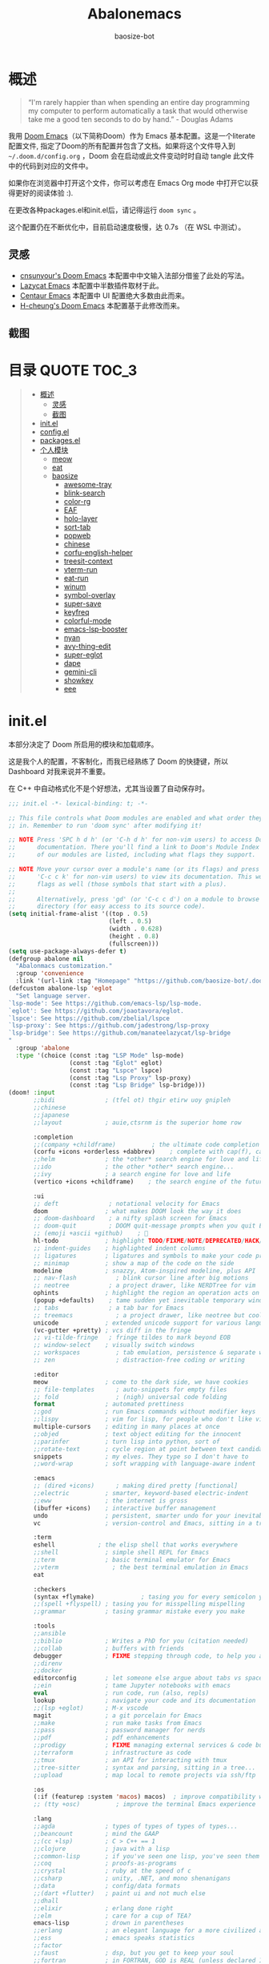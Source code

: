 #+TITLE: Abalonemacs
#+author: baosize-bot
#+PROPERTY: header-args

* 概述
#+begin_quote
“I'm rarely happier than when spending an entire day programming my computer to perform automatically a task that would otherwise take me a good ten seconds to do by hand.” - Douglas Adams
#+end_quote

我用 [[https://github.com/doomemacs/doomemacs/][Doom Emacs]]（以下简称Doom）作为 Emacs 基本配置。这是一个literate配置文件, 指定了Doom的所有配置并包含了文档。如果将这个文件导入到 =~/.doom.d/config.org= ，Doom 会在启动或此文件变动时时自动 tangle 此文件中的代码到对应的文件中。

如果你在浏览器中打开这个文件，你可以考虑在 Emacs Org mode 中打开它以获得更好的阅读体验 :).

在更改各种packages.el和init.el后，请记得运行 =doom sync= 。

这个配置仍在不断优化中，目前启动速度极慢，达 0.7s （在 WSL 中测试）。
** 灵感
- [[https://github.com/cnsunyour/.doom.d][cnsunyour's Doom Emacs]] 本配置中中文输入法部分借鉴了此处的写法。
- [[https://github.com/manateelazycat/lazycat-emacs][Lazycat Emacs]] 本配置中半数插件取材于此。
- [[https://seagle0128.github.io/.emacs.d][Centaur Emacs]] 本配置中 UI 配置绝大多数由此而来。
- [[https://github.com/h0cheung/doom-emacs-config][H-cheung's Doom Emacs]] 本配置基于此修改而来。
** 截图
[[https://raw.githubusercontent.com/BaoSiZe-bot/.doom.d/screenshots/assets/screenshot1.png]]
[[https://raw.githubusercontent.com/BaoSiZe-bot/.doom.d/screenshots/assets/screenshot2.png]]
[[https://raw.githubusercontent.com/BaoSiZe-bot/.doom.d/screenshots/assets/screenshot3.png]]
[[https://raw.githubusercontent.com/BaoSiZe-bot/.doom.d/screenshots/assets/screenshot4.png]]
[[https://raw.githubusercontent.com/BaoSiZe-bot/.doom.d/screenshots/assets/screenshot5.png]]
[[https://raw.githubusercontent.com/BaoSiZe-bot/.doom.d/screenshots/assets/screenshot6.png]]
[[https://raw.githubusercontent.com/BaoSiZe-bot/.doom.d/screenshots/assets/screenshot7.png]]
[[https://raw.githubusercontent.com/BaoSiZe-bot/.doom.d/screenshots/assets/screenshot8.png]]
[[https://raw.githubusercontent.com/BaoSiZe-bot/.doom.d/screenshots/assets/screenshot9.png]]
[[https://raw.githubusercontent.com/BaoSiZe-bot/.doom.d/screenshots/assets/screenshot10.png]]
[[https://raw.githubusercontent.com/BaoSiZe-bot/.doom.d/screenshots/assets/screenshot11.png]]
[[https://raw.githubusercontent.com/BaoSiZe-bot/.doom.d/screenshots/assets/screenshot12.png]]
[[https://raw.githubusercontent.com/BaoSiZe-bot/.doom.d/screenshots/assets/screenshot13.png]]
[[https://raw.githubusercontent.com/BaoSiZe-bot/.doom.d/screenshots/assets/screenshot14.png]]
[[https://raw.githubusercontent.com/BaoSiZe-bot/.doom.d/screenshots/assets/screenshot15.png]]
[[https://raw.githubusercontent.com/BaoSiZe-bot/.doom.d/screenshots/assets/screenshot16.png]]
[[https://raw.githubusercontent.com/BaoSiZe-bot/.doom.d/screenshots/assets/screenshot17.png]]

* 目录 :QUOTE:TOC_3:
#+BEGIN_QUOTE
- [[#概述][概述]]
  - [[#灵感][灵感]]
  - [[#截图][截图]]
- [[#initel][init.el]]
- [[#configel][config.el]]
- [[#packagesel][packages.el]]
- [[#个人模块][个人模块]]
  - [[#meow][meow]]
  - [[#eat][eat]]
  - [[#baosize][baosize]]
    - [[#awesome-tray][awesome-tray]]
    - [[#blink-search][blink-search]]
    - [[#color-rg][color-rg]]
    - [[#eaf][EAF]]
    - [[#holo-layer][holo-layer]]
    - [[#sort-tab][sort-tab]]
    - [[#popweb][popweb]]
    - [[#chinese][chinese]]
    - [[#corfu-english-helper][corfu-english-helper]]
    - [[#treesit-context][treesit-context]]
    - [[#vterm-run][vterm-run]]
    - [[#eat-run][eat-run]]
    - [[#winum][winum]]
    - [[#symbol-overlay][symbol-overlay]]
    - [[#super-save][super-save]]
    - [[#keyfreq][keyfreq]]
    - [[#colorful-mode][colorful-mode]]
    - [[#emacs-lsp-booster][emacs-lsp-booster]]
    - [[#nyan][nyan]]
    - [[#avy-thing-edit][avy-thing-edit]]
    - [[#super-eglot][super-eglot]]
    - [[#dape][dape]]
    - [[#gemini-cli][gemini-cli]]
    - [[#showkey][showkey]]
    - [[#eee][eee]]
#+END_QUOTE

* init.el
本部分决定了 Doom 所启用的模块和加载顺序。

这是我个人的配置，不客制化，而我已经熟练了 Doom 的快捷键，所以 Dashboard 对我来说并不重要。

在 C++ 中自动格式化不是个好想法，尤其当设置了自动保存时。
#+begin_src emacs-lisp :tangle init.el
;;; init.el -*- lexical-binding: t; -*-

;; This file controls what Doom modules are enabled and what order they load
;; in. Remember to run 'doom sync' after modifying it!

;; NOTE Press 'SPC h d h' (or 'C-h d h' for non-vim users) to access Doom's
;;      documentation. There you'll find a link to Doom's Module Index where all
;;      of our modules are listed, including what flags they support.

;; NOTE Move your cursor over a module's name (or its flags) and press 'K' (or
;;      'C-c c k' for non-vim users) to view its documentation. This works on
;;      flags as well (those symbols that start with a plus).
;;
;;      Alternatively, press 'gd' (or 'C-c c d') on a module to browse its
;;      directory (for easy access to its source code).
(setq initial-frame-alist '((top . 0.5)
                            (left . 0.5)
                            (width . 0.628)
                            (height . 0.8)
                            (fullscreen)))
(setq use-package-always-defer t)
(defgroup abalone nil
  "Abalonmacs customization."
  :group 'convenience
  :link '(url-link :tag "Homepage" "https://github.com/baosize-bot/.doom.d"))
(defcustom abalone-lsp 'eglot
  "Set language server.
`lsp-mode': See https://github.com/emacs-lsp/lsp-mode.
`eglot': See https://github.com/joaotavora/eglot.
`lspce': See https://github.com/zbelial/lspce
`lsp-proxy': See https://github.com/jadestrong/lsp-proxy
`lsp-bridge': See https://github.com/manateelazycat/lsp-bridge
"
  :group 'abalone
  :type '(choice (const :tag "LSP Mode" lsp-mode)
                 (const :tag "Eglot" eglot)
                 (const :tag "Lspce" lspce)
                 (const :tag "Lsp Proxy" lsp-proxy)
                 (const :tag "Lsp Bridge" lsp-bridge)))
(doom! :input
       ;;bidi              ; (tfel ot) thgir etirw uoy gnipleh
       ;;chinese
       ;;japanese
       ;;layout            ; auie,ctsrnm is the superior home row

       :completion
       ;;(company +childframe)          ; the ultimate code completion backend
       (corfu +icons +orderless +dabbrev)    ; complete with cap(f), cape and a flying feather!
       ;;helm              ; the *other* search engine for love and life
       ;;ido               ; the other *other* search engine...
       ;;ivy               ; a search engine for love and life
       (vertico +icons +childframe)    ; the search engine of the future

       :ui
       ;; deft              ; notational velocity for Emacs
       doom                ; what makes DOOM look the way it does
       ;; doom-dashboard    ; a nifty splash screen for Emacs
       ;; doom-quit         ; DOOM quit-message prompts when you quit Emacs
       ;; (emoji +ascii +github)    ; 🙂
       hl-todo             ; highlight TODO/FIXME/NOTE/DEPRECATED/HACK/REVIEW
       ;; indent-guides    ; highlighted indent columns
       ;; ligatures        ; ligatures and symbols to make your code pretty again
       ;; minimap          ; show a map of the code on the side
       modeline            ; snazzy, Atom-inspired modeline, plus API
       ;; nav-flash           ; blink cursor line after big motions
       ;; neotree           ; a project drawer, like NERDTree for vim
       ophints             ; highlight the region an operation acts on
       (popup +defaults)    ; tame sudden yet inevitable temporary windows
       ;; tabs              ; a tab bar for Emacs
       ;; treemacs            ; a project drawer, like neotree but cooler
       unicode             ; extended unicode support for various languages
       (vc-gutter +pretty) ; vcs diff in the fringe
       ;; vi-tilde-fringe   ; fringe tildes to mark beyond EOB
       ;; window-select    ; visually switch windows
       ;; workspaces          ; tab emulation, persistence & separate workspaces
       ;; zen                 ; distraction-free coding or writing

       :editor
       meow                ; come to the dark side, we have cookies
       ;; file-templates      ; auto-snippets for empty files
       ;; fold                ; (nigh) universal code folding
       format              ; automated prettiness
       ;;god               ; run Emacs commands without modifier keys
       ;;lispy             ; vim for lisp, for people who don't like vim
       multiple-cursors    ; editing in many places at once
       ;;objed             ; text object editing for the innocent
       ;;parinfer          ; turn lisp into python, sort of
       ;;rotate-text       ; cycle region at point between text candidates
       snippets            ; my elves. They type so I don't have to
       ;;word-wrap         ; soft wrapping with language-aware indent

       :emacs
       ;; (dired +icons)      ; making dired pretty [functional]
       ;;electric          ; smarter, keyword-based electric-indent
       ;;eww               ; the internet is gross
       (ibuffer +icons)    ; interactive buffer management
       undo                ; persistent, smarter undo for your inevitable mistakes
       vc                  ; version-control and Emacs, sitting in a tree

       :term
       eshell            ; the elisp shell that works everywhere
       ;;shell             ; simple shell REPL for Emacs
       ;;term              ; basic terminal emulator for Emacs
       ;;vterm               ; the best terminal emulation in Emacs
       eat

       :checkers
       (syntax +flymake)             ; tasing you for every semicolon you forget
       ;;(spell +flyspell) ; tasing you for misspelling mispelling
       ;;grammar           ; tasing grammar mistake every you make

       :tools
       ;;ansible
       ;;biblio            ; Writes a PhD for you (citation needed)
       ;;collab            ; buffers with friends
       debugger            ; FIXME stepping through code, to help you add bugs
       ;;direnv
       ;;docker
       editorconfig        ; let someone else argue about tabs vs spaces
       ;;ein               ; tame Jupyter notebooks with emacs
       eval                ; run code, run (also, repls)
       lookup              ; navigate your code and its documentation
       ;;(lsp +eglot)      ; M-x vscode
       magit               ; a git porcelain for Emacs
       ;;make              ; run make tasks from Emacs
       ;;pass              ; password manager for nerds
       ;;pdf               ; pdf enhancements
       ;;prodigy           ; FIXME managing external services & code builders
       ;;terraform         ; infrastructure as code
       ;;tmux              ; an API for interacting with tmux
       ;;tree-sitter       ; syntax and parsing, sitting in a tree...
       ;;upload            ; map local to remote projects via ssh/ftp

       :os
       (:if (featurep :system 'macos) macos)  ; improve compatibility with macOS
       ;; (tty +osc)          ; improve the terminal Emacs experience

       :lang
       ;;agda              ; types of types of types of types...
       ;;beancount         ; mind the GAAP
       ;;(cc +lsp)         ; C > C++ == 1
       ;;clojure           ; java with a lisp
       ;;common-lisp       ; if you've seen one lisp, you've seen them all
       ;;coq               ; proofs-as-programs
       ;;crystal           ; ruby at the speed of c
       ;;csharp            ; unity, .NET, and mono shenanigans
       ;;data              ; config/data formats
       ;;(dart +flutter)   ; paint ui and not much else
       ;;dhall
       ;;elixir            ; erlang done right
       ;;elm               ; care for a cup of TEA?
       emacs-lisp          ; drown in parentheses
       ;;erlang            ; an elegant language for a more civilized age
       ;;ess               ; emacs speaks statistics
       ;;factor
       ;;faust             ; dsp, but you get to keep your soul
       ;;fortran           ; in FORTRAN, GOD is REAL (unless declared INTEGER)
       ;;fsharp            ; ML stands for Microsoft's Language
       ;;fstar             ; (dependent) types and (monadic) effects and Z3
       ;;gdscript          ; the language you waited for
       ;;(go +lsp)         ; the hipster dialect
       ;;(graphql +lsp)    ; Give queries a REST
       ;;(haskell +lsp)    ; a language that's lazier than I am
       ;;hy                ; readability of scheme w/ speed of python
       ;;idris             ; a language you can depend on
       ;;json              ; At least it ain't XML
       ;;(java +lsp)       ; the poster child for carpal tunnel syndrome
       ;;javascript        ; all(hope(abandon(ye(who(enter(here))))))
       ;;julia             ; a better, faster MATLAB
       ;;kotlin            ; a better, slicker Java(Script)
       latex               ; writing papers in Emacs has never been so fun
       ;;lean              ; for folks with too much to prove
       ;;ledger            ; be audit you can be
       ;;lua               ; one-based indices? one-based indices
       (markdown +grip)    ; writing docs for people to ignore
       ;;nim               ; python + lisp at the speed of c
       ;;nix               ; I hereby declare "nix geht mehr!"
       ;;ocaml             ; an objective camel
       (org +pretty)       ; organize your plain life in plain text
       ;;php               ; perl's insecure younger brother
       ;;plantuml          ; diagrams for confusing people more
       ;;graphviz          ; diagrams for confusing yourself even more
       ;;purescript        ; javascript, but functional
       ;;python            ; beautiful is better than ugly
       ;;qt                ; the 'cutest' gui framework ever
       ;;racket            ; a DSL for DSLs
       ;;raku              ; the artist formerly known as perl6
       ;;rest              ; Emacs as a REST client
       ;;rst               ; ReST in peace
       ;;(ruby +rails)     ; 1.step {|i| p "Ruby is #{i.even? ? 'love' : 'life'}"}
       ;;(rust +lsp)       ; Fe2O3.unwrap().unwrap().unwrap().unwrap()
       ;;scala             ; java, but good
       ;;(scheme +guile)   ; a fully conniving family of lisps
       ;;sh                ; she sells {ba,z,fi}sh shells on the C xor
       ;;sml
       ;;solidity          ; do you need a blockchain? No.
       ;;swift             ; who asked for emoji variables?
       ;;terra             ; Earth and Moon in alignment for performance.
       ;;web               ; the tubes
       ;;yaml              ; JSON, but readable
       ;;zig               ; C, but simpler

       :app
       calendar
       ;;emms
       ;;everywhere        ; *leave* Emacs!? You must be joking
       ;;irc               ; how neckbeards socialize
       ;;(rss +org)        ; emacs as an RSS reader

       :email
       ;;(mu4e +org +gmail)
       ;;notmuch
       ;;(wanderlust +gmail)

       :config
       literate
       ;;use-package
       (default +bindings)

       :baosize
       chinese
       ;; awesome-tray
       holo-layer
       eaf
       popweb
       blink-search
       sort-tab
       corfu-english-helper
       color-rg
       nyan
       treesit-context
       symbol-overlay
       winum
       super-save
       ;; keyfreq
       (emacs-lsp-booster +eglot)
       colorful-mode
       avy-thing-edit
       super-eglot
       ;;vterm-run
       eat-run
       gemini-cli
       eee
       dape)
#+end_src
* config.el
:PROPERTIES:
:header-args: :tangle config.el
:END:
设置剪切板
#+begin_src emacs-lisp
;;; config.el -*- lexical-binding: t; -*-
(use-package clipetty
  :hook (doom-after-init . global-clipetty-mode))
(let ((win32yank (executable-find "win32yank.exe")))
  (when win32yank
    (setq select-enable-clipboard t
          save-interprogram-paste-before-kill t)

    (setq interprogram-cut-function
          (lambda (text &optional _push)
            (let* ((process-connection-type nil)
                   (coding-system-for-write 'utf-8-unix)
                   (proc (start-process "win32yank" nil
                                        win32yank "-i" "--crlf")))
              (process-send-string proc text)
              (process-send-eof proc))))

    (setq interprogram-paste-function
          (lambda ()
            (let* ((coding-system-for-read 'utf-8-unix)
                   (out (with-output-to-string
                          (call-process win32yank nil standard-output nil "-o" "--lf"))))
              (unless (string= out "") out))))))


#+end_src
85%真透明（只透明背景，不透明文字）
#+begin_src emacs-lisp
;; (add-to-list 'default-frame-alist '(alpha-background . 85))
#+end_src
nord 主题
#+begin_src emacs-lisp
(setq catppuccin-flavor 'frappe) 
(if (display-graphic-p) (setq doom-theme 'catppuccin)
(setq doom-theme 'doom-dracula))
#+end_src
JetBrains Mono & 霞鹜文楷，emoji设置特殊字体
#+begin_src emacs-lisp
(setq doom-font (font-spec :family "JetBrainsMono Nerd Font" :size 18 :weight 'Regular)
      doom-symbol-font (font-spec :family "LXGW WenKai Mono GB" :size 18 :weight 'Regular)
      doom-variable-pitch-font (font-spec :family "LXGW WenKai Mono GB" :size 18 :weight 'Regular)
      doom-big-font (font-spec :family "JetBrainsMono Nerd Font" :size 22  :weight 'Regular)
      nerd-icons-font-family "JetBrainsMono Nerd Font")
(defun +font-set-emoji (&rest _)
  (set-fontset-font t 'emoji "Noto Color Emoji" nil 'prepend))
(add-hook 'after-setting-font-hook #'+font-set-emoji)
#+end_src
平滑滚动
#+begin_src emacs-lisp
(when (display-graphic-p)
  (setq mouse-wheel-scroll-amount '(1 ((shift) . hscroll))
        mouse-wheel-scroll-amount-horizontal 1
        mouse-wheel-progressive-speed nil))
(setq scroll-step 1
      scroll-margin 0
      scroll-conservatively 100000
      auto-window-vscroll nil
      scroll-preserve-screen-position t)
(if (fboundp 'pixel-scroll-precision-mode)
    (pixel-scroll-precision-mode t))
#+end_src
Centaur Emacs 中的一些基础设置
#+begin_src emacs-lisp
(use-package simple
  :hook ((after-init . size-indication-mode)
         (text-mode . visual-line-mode)
         ((prog-mode markdown-mode conf-mode) . enable-trailing-whitespace))
  :init
  (setq column-number-mode t
        line-number-mode t
        kill-whole-line t               ; Kill line including '\n'
        line-move-visual nil
        track-eol t                     ; Keep cursor at end of lines. Require line-move-visual is nil.
        set-mark-command-repeat-pop t)  ; Repeating C-SPC after popping mark pops it again

  ;; Visualize TAB, (HARD) SPACE, NEWLINE
  (setq-default show-trailing-whitespace nil) ; Don't show trailing whitespace by default
  (defun enable-trailing-whitespace ()
    "Show trailing spaces and delete on saving."
    (setq show-trailing-whitespace t)
    (add-hook 'before-save-hook #'delete-trailing-whitespace nil t))

  ;; Prettify the process list
  (with-no-warnings
    (defun my-list-processes--prettify ()
      "Prettify process list."
      (when-let* ((entries tabulated-list-entries))
        (setq tabulated-list-entries nil)
        (dolist (p (process-list))
          (when-let* ((val (cadr (assoc p entries)))
                      (name (aref val 0))
                      (pid (aref val 1))
                      (status (aref val 2))
                      (status (list status
                                    'face
                                    (if (memq status '(stop exit closed failed))
                                        'error
                                      'success)))
                      (buf-label (aref val 3))
                      (tty (list (aref val 4) 'face 'font-lock-doc-face))
                      (thread (list (aref val 5) 'face 'font-lock-doc-face))
                      (cmd (list (aref val 6) 'face 'completions-annotations)))
            (push (list p (vector name pid status buf-label tty thread cmd))
		          tabulated-list-entries)))))
    (advice-add #'list-processes--refresh :after #'my-list-processes--prettify)))
#+end_src
Treesitter 默认的高亮太素了，但是定义多了影响速度，设置一下jit-lock-defer-time
#+begin_src emacs-lisp
(setq treesit-font-lock-level 4
      major-mode-remap-alist
      '((yaml-mode . yaml-ts-mode)
        (sh-mode . bash-ts-mode)
        (js-mode . js-ts-mode)
        (css-mode . css-ts-mode)
        (c-mode . c-ts-mode)
        (c++-mode . c++-ts-mode)
        (c-or-c++-mode . c-or-c++-ts-mode)
        (python-mode . python-ts-mode)))
(defun my-fontify-variable (node override start end &rest _)
  (let ((parent (treesit-node-parent node)) tyn)
    (catch 'break
      (while parent
        (setq tyn (treesit-node-type parent))
        (cond ((or (equal tyn "call_expression") (equal tyn "template_function"))
               (progn
                 (treesit-fontify-with-override (treesit-node-start node) (treesit-node-end node) 'font-lock-function-call-face override start end)
                 (throw 'break nil))))
        (cond ((or (equal tyn "argument_list") (equal tyn "field_expression")) (progn (setq parent nil) (throw 'break nil))))
        (cond (t (setq parent (treesit-node-parent parent))))))
    (when (not parent) (treesit-fontify-with-override (treesit-node-start node) (treesit-node-end node) 'font-lock-variable-use-face override start end))))
(advice-add 'c-ts-mode--fontify-variable :around (lambda (fn &rest args) (eval `(my-fontify-variable ,@args))))
(defun my-c-font-lock-settings (fn mode)
  (if (eq mode 'cpp)
      `(
        ,@(treesit-font-lock-rules
           :language 'cpp
           :feature 'function
           '((destructor_name (identifier) @font-lock-function-name-face))
           ;; :language mode
           ;; :feature 'property
           ;; '((template_method (field_identifier) @font-lock-function-call-face))
           )
        ,@(funcall fn mode))
    (funcall fn mode)))
(advice-add 'c-ts-mode--font-lock-settings :around 'my-c-font-lock-settings)
;; (add-hook 'meow-insert-mode-hook (lambda () (setq jit-lock-defer-time 0.25)))
;; (add-hook 'meow-normal-mode-hook (lambda () (setq jit-lock-defer-time 0)))
#+end_src
设置 flymake 行末显示 diagnostics
#+begin_src emacs-lisp
(setq flymake-show-diagnostics-at-end-of-line t)
#+end_src
C++ 缩进和调试
#+begin_src emacs-lisp
(setq-default c-ts-mode-indent-offset 4)
(setq-default c-basic-offset 4)
(use-package eglot
     :hook ((prog-mode . (lambda ()
                           (unless (derived-mode-p
                                    'emacs-lisp-mode 'lisp-mode
                                    'makefile-mode 'snippet-mode
                                    'ron-mode)
                             (eglot-ensure))))
            ((markdown-mode yaml-mode yaml-ts-mode) . eglot-ensure))
     :bind (("C-c c a" . eglot-code-actions)
            ("C-c c r" . eglot-rename)
            ("C-c c j" . consult-eglot-symbols))
     :init
     (setq read-process-output-max (* 1024 1024)) ; 1MB
     (setq eglot-autoshutdown t
           eglot-events-buffer-size 0
           eglot-send-changes-idle-time 0.5))
(add-hook 'c++-ts-mode-hook (lambda ()
;; (rainbow-delimiters-mode-enable)
(treesit-context)
(bind-key "C-c d c" #'cpp-gdb 'c++-ts-mode-map)
(defun cpp-gdb ()
  "open compile and C++ debug"
  (interactive)
  (if buffer-file-name
      (let ((filename (file-name-sans-extension (file-name-nondirectory buffer-file-name))))
        (when (eq 0 (shell-command (concat "g++ -g3 -std=c++17 " buffer-file-name " -o /tmp/cpp-" filename)))
          (gdb (concat "gdb -i=mi /tmp/cpp-" filename))))
    (message "buffer-file-name is nil")))))
#+end_src
键绑定
#+begin_src emacs-lisp
(bind-keys ("C-c f o" . consult-org-agenda)
           ("C-s" . consult-line))
#+end_src
由于本人使用fish作为默认shell所以要做一点操作才行
#+begin_src emacs-lisp
(setq shell-file-name (executable-find "bash"))
(setq-default vterm-shell (executable-find "fish"))
(setq-default explicit-shell-file-name (executable-find "fish"))
#+end_src
显示时间
#+begin_src emacs-lisp
(use-package time
  :init (setq display-time-default-load-average nil
              display-time-format "%H:%M"))
(display-time-mode)
#+end_src
让符号更漂亮
#+begin_src emacs-lisp
(setq-default prettify-symbols-alist
  '(("[ ]"            . ?)
    ("[-]"            . ?)
    ("[X]"            . ?)
    (":PROPERTIES:"   . ?)
    (":ID:"           . ?🪪)
    (":END:"          . ?🔚)
    ("#+ARCHIVE:"     . ?📦)
    ("#+AUTHOR:"      . ?👤)
    ("#+CREATOR:"     . ?💁)
    ("#+DATE:"        . ?📆)
    ("#+DESCRIPTION:" . ?⸙)
    ("#+EMAIL:"       . ?📧)
    ("#+HEADERS"      . ?☰)
    ("#+OPTIONS:"     . ?⚙)
    ("#+SETUPFILE:"   . ?⚒)
    ("#+TAGS:"        . ?🏷)
    ("#+TITLE:"       . ?📓)
    ("#+BEGIN_SRC"    . ?✎)
    ("#+END_SRC"      . ?□)
    ("#+BEGIN_QUOTE"  . ?«)
    ("#+END_QUOTE"    . ?»)
    ("#+RESULTS:"     . ?💻)
    ("lambda" . ?λ)
    ("<-"     . ?←)
    ("->"     . ?→)
    ("->>"    . ?↠)
    ("=>"     . ?⇒)
    ("map"    . ?↦)
    ("/="     . ?≠)
    ("!="     . ?≠)
    ("=="     . ?≡)
    ("<="     . ?≤)
    (">="     . ?≥)
    ("=<<"    . (?= (Br . Bl) ?≪))
    (">>="    . (?≫ (Br . Bl) ?=))
    ("<=<"    . ?↢)
    (">=>"    . ?↣)
    ("&&"     . ?∧)
    ("||"     . ?∨)
    ("not"    . ?¬)))
(setq prettify-symbols-unprettify-at-point 'right-edge)
(global-prettify-symbols-mode 1)
(add-hook 'prog-mode-hook #'prettify-symbols-mode)
(add-hook 'org-mode-hook #'prettify-symbols-mode)
(add-hook 'org-mode-hook #'+org-pretty-mode)
#+end_src
支持 FooBar 类 subword 移动
#+begin_src emacs-lisp
(global-subword-mode)
#+end_src
设置括号匹配，用绿色高亮
#+begin_src emacs-lisp 
(use-package paren
  :custom-face
  (show-paren-match ((((class color) (background light))
                      (:box (:line-width (-1 . -1) :color "gray70")))
                     (((class color) (background dark))
                      (:box (:line-width (-1 . -1) :color "gray50")))))
  :hook (after-init . show-paren-mode)
  :init (setq show-paren-when-point-inside-paren t
              show-paren-when-point-in-periphery t)
  :custom
  (blink-matching-paren-highlight-offscreen t))
#+end_src
设置 doom-modeline
#+begin_src emacs-lisp
(setq doom-modeline-major-mode-icon t
      doom-modeline-major-mode-color-icon t)
#+end_src
打开面包屑导航
#+begin_src emacs-lisp
(when (modulep! :tools lsp +lsp)
  (add-hook 'lsp-mode-hook #'lsp-headerline-breadcrumb-mode))
#+end_src
悬浮窗口

corfu 貌似不应该出现在这里，但是不放这里就没法工作
#+begin_src emacs-lisp 
(standard-display-unicode-special-glyphs) ; 终端中的弹窗不设置会使用ASCII边框
(use-package posframe
    :init
    (defface posframe-border
      `((t (:inherit region)))
      "Face used by the `posframe' border."
      :group 'posframe)
    (defvar posframe-border-width 2
      "Default posframe border width.")
    :config
    (with-no-warnings
      (defun my-posframe--prettify-frame (&rest _)
        (set-face-background 'fringe nil posframe--frame))
      (advice-add #'posframe--create-posframe :after #'my-posframe--prettify-frame)

      (defun posframe-poshandler-frame-center-near-bottom (info)
        (cons (/ (- (plist-get info :parent-frame-width)
                    (plist-get info :posframe-width))
                 2)
              (/ (+ (plist-get info :parent-frame-height)
                    (* 2 (plist-get info :font-height)))
                 2)))))
(use-package! org-modern
  :after org
  :config
  (add-hook 'org-mode-hook #'org-modern-mode))
(use-package transient-posframe
    :defines posframe-border-width
    :custom-face
    (transient-posframe ((t (:inherit tooltip))))
    (transient-posframe-border ((t (:inherit posframe-border :background unspecified))))
    :init
    (setq transient-posframe-border-width posframe-border-width
          transient-posframe-min-width 80
          transient-posframe-min-height nil
          transient-posframe-poshandler 'posframe-poshandler-point-frame-center
          transient-posframe-parameters '((left-fringe . 8)
                                          (right-fringe . 8)))
    :config
    (with-no-warnings
      ;; FIXME:https://github.com/yanghaoxie/transient-posframe/issues/5#issuecomment-1974871665
      (defun my-transient-posframe--show-buffer (buffer _alist)
        "Show BUFFER in posframe and we do not use _ALIST at this period."
        (when (posframe-workable-p)
          (let* ((posframe
                      (posframe-show buffer
                                           :font transient-posframe-font
                                           :position (point)
                                           :poshandler transient-posframe-poshandler
                                           :background-color (face-attribute 'transient-posframe :background nil t)
                                           :foreground-color (face-attribute 'transient-posframe :foreground nil t)
                                           :initialize #'transient-posframe--initialize
                                           :min-width transient-posframe-min-width
                                           :min-height transient-posframe-min-height
                                           :internal-border-width transient-posframe-border-width
                                           :internal-border-color (face-attribute 'transient-posframe-border :background nil t)
                                           :override-parameters transient-posframe-parameters)))
            (frame-selected-window posframe))))
      (advice-add #'transient-posframe--show-buffer :override #'my-transient-posframe--show-buffer)

      (setq transient-mode-line-format nil) ; without line

      (defun transient-posframe--initialize ()
        "Initialize transient posframe."
        (setq window-resize-pixelwise t)
        (setq window-size-fixed nil))

      (defun transient-posframe--resize (window)
        "Resize transient posframe."
        (fit-frame-to-buffer-1 (window-frame window)
                               nil transient-posframe-min-height
                               nil transient-posframe-min-width))
      (advice-add 'transient--fit-window-to-buffer :override #'transient-posframe--resize)

      (defun my-transient-posframe--hide ()
        "Hide transient posframe."
        (posframe-hide transient--buffer-name))
      (advice-add #'transient-posframe--delete :override #'my-transient-posframe--hide))
    (transient-posframe-mode 1))
(setq vertico-posframe-poshandler #'posframe-poshandler-point-window-center
      vertico-posframe-parameters '((left-fringe  . 8)(right-fringe . 8)))
(with-eval-after-load 'xref
    (setq xref-show-xrefs-function #'consult-xref
          xref-show-definitions-function #'consult-xref))
(with-eval-after-load 'corfu
(use-package corfu
  :custom
  (corfu-preselect 'first)
  (corfu-auto t)
  (corfu-auto-prefix 2)
  (corfu-count 12)
  (corfu-preview-current nil)
  (corfu-on-exact-match nil)
  (corfu-auto-delay 0)
  (corfu-popupinfo-delay '(0.4 . 0.2))
  (global-corfu-modes '((not erc-mode
                             circe-mode
                             help-mode
                             gud-mode
                             vterm-mode)
                        t))
  :custom-face
  (corfu-border ((t (:inherit region :background unspecified))))
  :hook ((after-init . global-corfu-mode)
         (global-corfu-mode . corfu-popupinfo-mode)
         (global-corfu-mode . corfu-history-mode))
  :config
  (add-hook 'before-save-hook #'corfu-quit)
  (when (eq abalone-lsp 'eglot)
  (defun my-eglot-capf-with-yasnippet ()
    (setq-local completion-at-point-functions
                (list
	             (cape-capf-super
		          #'eglot-completion-at-point
		          #'yasnippet-capf))))
  (add-hook 'eglot-managed-mode-hook #'my-eglot-capf-with-yasnippet))
  (bind-keys :map corfu-map
   ("C-SPC"    . corfu-insert-separator)
   ("C-n"      . corfu-next)
   ("C-p"      . corfu-previous)
   ("M-p"      . corfu-popupinfo-scroll-up)
   ("M-n"      . corfu-popupinfo-scroll-down)
   ("M-d"      . corfu-popupinfo-toggle)
   ("RET"      . corfu-insert)
   ("C-x C-f"  . cape-file)))
;; A few more useful configurations...
(use-package emacs
  :custom
  ;; TAB cycle if there are only few candidates
  ;; (completion-cycle-threshold 3)

  ;; Enable indentation+completion using the TAB key.
  ;; `completion-at-point' is often bound to M-TAB.
  (tab-always-indent 'complete)

  ;; Emacs 30 and newer: Disable Ispell completion function. As an alternative,
  ;; try `cape-dict'.
  (text-mode-ispell-word-completion nil)

  ;; Emacs 28 and newer: Hide commands in M-x which do not apply to the current
  ;; mode.  Corfu commands are hidden, since they are not used via M-x. This
  ;; setting is useful beyond Corfu.
  (read-extended-command-predicate #'command-completion-default-include-p))

(use-package nerd-icons-corfu
  :autoload nerd-icons-corfu-formatter
  :after corfu
  :init (add-to-list 'corfu-margin-formatters #'nerd-icons-corfu-formatter))

;; Add extensions
(use-package cape
  :commands (cape-file cape-elisp-block cape-keyword)
  :autoload (cape-wrap-noninterruptible cape-wrap-nonexclusive cape-wrap-buster)
  :autoload (cape-wrap-silent cape-wrap-purify)
  :init
  ;; (add-to-list 'completion-at-point-functions #'cape-dabbrev)
  (add-to-list 'completion-at-point-functions #'cape-file)
  (add-to-list 'completion-at-point-functions #'cape-elisp-block)
  (add-to-list 'completion-at-point-functions #'cape-keyword)
  ;; (add-to-list 'completion-at-point-functions #'cape-abbrev)

  ;; Make these capfs composable.
  (advice-add 'lsp-completion-at-point :around #'cape-wrap-noninterruptible)
  (advice-add 'lsp-completion-at-point :around #'cape-wrap-nonexclusive)
  (advice-add 'comint-completion-at-point :around #'cape-wrap-nonexclusive)
  (advice-add 'eglot-completion-at-point :around #'cape-wrap-buster)
  (advice-add 'eglot-completion-at-point :around #'cape-wrap-nonexclusive)
  (advice-add 'pcomplete-completions-at-point :around #'cape-wrap-nonexclusive)))

(when (and (display-graphic-p) (not (daemonp)))
(require 'nova-utils)
(use-package nova
  :defer 3
  :defer-incrementally nova-vertico nova-corfu
  :config
  (require 'vertico-posframe)
  (require 'orderless)
  (nova-vertico-mode)
  (require 'corfu)
  (nova-corfu-mode)
  ;; (nova-corfu-popupinfo-mode)
  (require 'markdown-mode)
  (require 'nova-utils)
  (require 'eldoc-box)
  (nova-eldoc-mode)
  ))
#+end_src
设置打字机模式
#+begin_src emacs-lisp
(define-globalized-minor-mode typewriter-mode centered-cursor-mode
  (lambda ()
    (when (not (memq major-mode
                     (list 'Info-mode 'term-mode 'eshell-mode 'shell-mode 'erc-mode)))
      (require 'centered-cursor-mode)
      (centered-cursor-mode))))
#+end_src
设置 tab-out
#+begin_src emacs-lisp
(use-package tab-jump-out
  :after-call doom-first-input-hook
  :custom
  (yas-fallback-behavior '(apply tab-jump-out 1)))
#+end_src
简化提示，用 y/n 代替 yes/no ，别再提醒我 "Really kill emacs?" 了。

从 manateelazycat 大佬的配置上抄的，但我并不知道新语法 advice-add 怎么用。
#+begin_src emacs-lisp
(fset 'yes-or-no-p 'y-or-n-p)
;; (advice-add 'save-buffer-kill-emacs :around (lambda (fn &rest)
;;   (require 'noflet)
;;   (setq confirm-kill-emacs nil)
;;   (noflet (process-list) ad-do-it)))
(defadvice save-buffers-kill-emacs (around no-query-kill-emacs activate)
  "Prevent annoying \"Active processes exist\" query when you quit Emacs."
  (require 'noflet)
  (setq confirm-kill-emacs nil)
  (noflet (process-list) ad-do-it))
#+end_src
自定义Variables和Faces

我不知道这是干嘛用的，但它既然在这里……
#+begin_src emacs-lisp
(custom-set-variables
;; custom-set-variables was added by Custom.
;; If you edit it by hand, you could mess it up, so be careful.
;; Your init file should contain only one such instance.
;; If there is more than one, they won't work right.
 )
(custom-set-faces)
;; custom-set-faces was added by Custom.
;; If you edit it by hand, you could mess it up, so be careful.
;; Your init file should contain only one such instance.
;; If there is more than one, they won't work right.
#+end_src
* packages.el
Emacs 核心所需的插件
#+begin_src emacs-lisp :tangle packages.el
;; -*- no-byte-compile: t; -*-
;;; packages.el
(unpin! t)
;;(package! vc-msg)
;;(package! power-mode)
;;(package! imenu-list)
(package! org-modern)
(package! noflet)
(package! transient-posframe)
(package! clipetty)
(package! sudoku)
(package! tab-jump-out)
(package! centered-cursor-mode)
(package! catppuccin-theme)
(package! spacemacs-theme)
(package! base16-theme)
(package! nova  :recipe(:host github :repo "anonimitoraf/nova" :files ("*") :build (:not compile)))
;;(package! cal-china-x)
;;(package! railgun :recipe(:host github :repo "gynamics/railgun.el"))
#+end_src
* 个人模块
** meow
Evil实在是太重了，但我又无法适应Emacs原生按键，就使用轻量级的Meow了

=M-x meow-tutor= 以学习Meow按键（类似于vim-tutor）
#+begin_src emacs-lisp :tangle modules/editor/meow/packages.el
;; -*- no-byte-compile: t; -*-
;;; modules/editor/meow/packages.el

(package! meow)
#+end_src
#+begin_src emacs-lisp :tangle modules/editor/meow/config.el
;;; modules/editor/meow/config.el -*- lexical-binding: t; -*-
(defun meow/setup ()
  (setq meow-use-cursor-position-hack t
        meow-use-clipboard t
        meow-use-enhanced-selection-effect t)
  (bind-keys :map meow-normal-state-keymap
             ("0" . meow-expand-0)
             ("1" . meow-expand-1)
             ("2" . meow-expand-2)
             ("3" . meow-expand-3)
             ("4" . meow-expand-4)
             ("5" . meow-expand-5)
             ("6" . meow-expand-6)
             ("7" . meow-expand-7)
             ("8" . meow-expand-8)
             ("9" . meow-expand-9)
             ("-" . negative-argument)
             (";" . meow-reverse)
             ("," . meow-inner-of-thing)
             ("." . meow-bounds-of-thing)
             ("'" . repeat)))
(defun meow-append-this-line ()
  (interactive)
  (move-end-of-line 1)
  (meow-insert))
(defun meow-insert-this-line ()
  (interactive)
  (move-beginning-of-line 1)
  (meow-insert))
(defun meow/setup-qwerty ()
  (setq meow-cheatsheet-layout meow-cheatsheet-layout-qwerty)
  (meow/setup)
  (bind-keys :map meow-normal-state-keymap
   ("[" . meow-beginning-of-thing)
   ("]" . meow-end-of-thing)
   ("a" . meow-append)
   ("o" . meow-open-below)
   ("A" . meow-append-this-line)
   ("b" . meow-back-word)
   ("B" . meow-back-symbol)
   ("c" . meow-change)
   ("e" . meow-next-word)
   ("E" . meow-next-symbol)
   ("f" . meow-find)
   ("g" . meow-cancel-selection)
   ("G" . meow-grab)
   ("h" . meow-left)
   ("H" . meow-left-expand)
   ("i" . meow-insert)
   ("I" . meow-insert-this-line)
   ("O" . meow-open-above)
   ("j" . meow-next)
   ("J" . meow-next-expand)
   ("k" . meow-prev)
   ("K" . meow-prev-expand)
   ("l" . meow-right)
   ("L" . meow-right-expand)
   ("v" . meow-visit)
   ("m" . meow-join)
   ("n" . meow-search)
   ("%" . meow-block)
   ("p" . meow-yank)
   ("q" . meow-quit)
   ("Q" . meow-goto-line)
   ("r" . meow-replace)
   ("R" . meow-swap-grab)
   ("d" . meow-kill)
   ("t" . meow-till)
   ("u" . meow-undo)
   ("U" . meow-undo-in-selection)
   ("/" . meow-comment)
   ("w" . meow-mark-word)
   ("W" . meow-mark-symbol)
   ("x" . meow-line)
   ("X" . meow-goto-line)
   ("y" . meow-save)
   ("Y" . meow-sync-grab)
   ("z" . meow-pop-selection)))

(use-package meow
  :hook (doom-after-modules-config . meow-global-mode)
  :demand t
  :config
  (meow/setup-qwerty)
  (bind-keys :map meow-keymap ([remap describe-key] . helpful-key))
  (meow-define-keys
   'normal
   '("s" . avy-goto-char)
   '("F" . avy-goto-char-2)))
#+end_src
** eat
=vterm= 的安装比较麻烦，而且有些奇怪的 bug, 所以我考虑使用 =eat= 进行替代。
另外，在 =eat= 中运行 =chafa= 等命令显示出的图像是清晰的，而 =vterm= 中则是像素的。
#+begin_src emacs-lisp :tangle modules/term/eat/config.el
;;; modules/term/eat/config.el -*- lexical-binding: t; -*-
(use-package eat
  :hook (eat-mode . doom-mark-buffer-as-real-h)
  :hook (eat-mode . hide-mode-line-mode) ; modeline serves no purpose in vterm
  :config
    (set-popup-rule! "^\\*eat" :size 0.25 :vslot -4 :select t :quit nil :ttl 0)
    (setq-hook! 'eat-mode-hook
      confirm-kill-processes nil
      hscroll-margin 0))
#+end_src
#+begin_src emacs-lisp :tangle modules/term/eat/packages.el
;; -*- no-byte-compile: t; -*-
;;; modules/term/eat/packages.el
(package! eat)
#+end_src
** baosize
*** awesome-tray
懒猫的底部状态栏，代替 =modeline= ，与 =sort-tab= 一样以最小窗口空间占用为理念。
**** config.el
:PROPERTIES:
:header-args: :tangle modules/baosize/awesome-tray/config.el
:END:
给默认模块加图标。
#+begin_src emacs-lisp
;;; modules/baosize/awesome-tray/config.el -*- lexical-binding: t; -*-
#+end_src
显示 =lsp-bridge= 状态和诊断数目
#+begin_src emacs-lisp
(defun awesome-tray-lsp-module () (if (not (equal lsp-bridge-mode nil))
  (if (not (equal lsp-bridge-diagnostic-count nil))
      (concat " " (int-to-string lsp-bridge-diagnostic-count))
      " ")
  ""))
(defface awesome-tray-module-lsp-face
  '((((background light)) :inherit awesome-tray-orange-face)
    (t :inherit awesome-tray-orange-face))
  "Lsp-bridge face."
  :group 'awesome-tray)
#+end_src
显示当前光标所在函数
#+begin_src emacs-lisp
(defun awesome-tray-mybelong-module ()
    (let ((origin (if (modulep 'treesit)
      (let ((current-seconds (awesome-tray-current-seconds)))
        (if (or (not (eq (current-buffer) awesome-tray-belong-last-buffer))
                (> (- current-seconds awesome-tray-belong-last-time) awesome-tray-belong-update-duration))
            (progn
              (setq awesome-tray-belong-last-time current-seconds)
              (setq awesome-tray-belong-last-buffer (current-buffer))
              (awesome-tray-update-belong-cache))
          awesome-tray-belong-cache))"")))
        (if (equal origin "") "" (concat "󰡱 " origin))))
#+end_src
显示 =meow= 状态
#+begin_src emacs-lisp
(defun awesome-tray-mymeow-module ()
  (let ((origin (with-demoted-errors
      ""
    (if (and (modulep 'meow) awesome-tray-meow-show-mode)
        meow--indicator
      ""))))
    (concat "󰄛" origin)))
#+end_src
显示 =Git= 状态
#+begin_src emacs-lisp
(defun awesome-tray-mygit-module ()
  (let ((origin (if (executable-find "git")
      (progn
        (if (not (string= (buffer-file-name) awesome-tray-git-buffer-filename))
            (awesome-tray-git-command-update-cache))
        awesome-tray-git-command-cache)
    "")))
    (if (equal origin "") "" (concat " " origin))))
#+end_src
添加上述模块到 =awesome-tray= 核心并挂上启动时的钩子
#+begin_src emacs-lisp
(use-package 'awesome-tray
:hook (doom-after-init . awesome-tray-mode)
:custom
(awesome-tray-buffer-read-only-style "󰌾 ")
(awesome-tray-mode-line-active-color "#4ea9e6")
(awesome-tray-belong-update-duration 1)
(awesome-tray-active-modules '("winum"
                               "lsp"
                               "input-method"
                               "mybelong"
                               "mymeow"
                               "file-path"
                               "buffer-read-only"
                               "mygit"
                               "󰥔"
                               "date"
                               "clock"))
(awesome-tray-input-method-local-style "㞢")
:config
(add-to-list 'awesome-tray-module-alist
       '("winum" . (awesome-tray-winum-module awesome-tray-winum-module-face)))
(add-to-list 'awesome-tray-module-alist
       '("mybelong" . (awesome-tray-mybelong-module awesome-tray-module-belong-face)))
(add-to-list 'awesome-tray-module-alist
       '("mymeow" . (awesome-tray-mymeow-module awesome-tray-module-meow-face)))
(add-to-list 'awesome-tray-module-alist
       '("mygit" . (awesome-tray-mygit-module awesome-tray-module-git-face)))
(add-to-list 'awesome-tray-module-alist
       '("lsp" . (awesome-tray-lsp-module awesome-tray-module-lsp-face))))
#+end_src
**** packages.el
#+begin_src emacs-lisp :tangle modules/baosize/awesome-tray/packages.el
;; -*- no-byte-compile: t; -*-
;;; modules/baosize/awesome-tray/packages.el
(package! awesome-tray
  :recipe (:host github :repo "manateelazycat/awesome-tray"))
#+end_src
*** blink-search
懒猫的多源搜索，据说很快就可以取代 =vertico+consult= 全家桶了。
**** config.el
:PROPERTIES:
:header-args: :tangle modules/baosize/blink-search/config.el
:END:
声明
#+begin_src emacs-lisp
;;; modules/baosize/blink-search/config.el -*- lexical-binding: t; -*-
(use-package blink-search
#+end_src
由于某种原因， =blink-search= 不能正常加载，需要指定 =load-path= 。

注意如果把 Doom 安装在 =~/.config/emacs= 需要更改位置。
#+begin_src emacs-lisp
:load-path "~/.config/doomemacs/.local/straight/repos/blink-search/"
#+end_src
绑定键位。
#+begin_src emacs-lisp
:bind (("C-c b s" . blink-search))
#+end_src
进入 =blink-search= 时肯定得是 =meow-insert-mode= 啊
#+begin_src emacs-lisp
:config (add-hook 'blink-search-mode-hook #'meow-insert))
#+end_src
**** packages.el
#+begin_src emacs-lisp :tangle modules/baosize/blink-search/packages.el
;; -*- no-byte-compile: t; -*-
;;; modules/baosize/blink-search/packages.el
(package! blink-search
  :recipe (:host github :repo "manateelazycat/blink-search"))
#+end_src
*** color-rg
懒猫的搜索插件，类似于 =el-search= ，但是更易用，更快
**** config.el
#+begin_src emacs-lisp :tangle modules/baosize/color-rg/config.el
;;; modules/baosize/color-rg/config.el -*- lexical-binding: t; -*-
(use-package color-rg
  :bind
  (("C-c r i" . color-rg-search-input)
   ("C-c r s" . color-rg-search-symbol)
   ("C-c r I" . color-rg-search-input-in-project)
   ("C-c r S" . color-rg-search-symbol-in-project)
   ("C-c r b" . color-rg-search-input-in-current-file)
   ("C-c r j" . color-rg-search-symbol-in-current-file)
   ("C-c r t" . color-rg-search-project-with-type)
   ("C-c r x" . color-rg-search-symbol-with-type)))
#+end_src
**** packages.el
#+begin_src emacs-lisp :tangle modules/baosize/color-rg/packages.el
;; -*- no-byte-compile: t; -*-
;;; modules/baosize/color-rg/packages.el
(package! color-rg
  :recipe (:host github :repo "manateelazycat/color-rg"))
#+end_src
*** EAF
=Emacs Application Frames= ，由懒猫开发的使 "Live in Emacs" 成为现实的超级应用框架，也是本配置的核心之一。
**** config.el
:PROPERTIES:
:header-args: :tangle modules/baosize/eaf/config.el
:END:
#+begin_src emacs-lisp
;;; modules/baosize/eaf/config.el -*- lexical-binding: t; -*-
#+end_src
判断是否是终端，是则不加载 EAF 以节省启动时间
#+begin_src emacs-lisp
(when (and (display-graphic-p) (not (daemonp)))
#+end_src
启动 EAF 框架
#+begin_src emacs-lisp
(use-package eaf
  :after-call doom-after-init-hook
  :hook
  (eaf-mode . doom-modeline-mode)
  :init
  (bind-keys ("C-c ee" . eaf-open-this-buffer)
             ("C-c ef" . eaf-open)
             ("C-c em" . eaf-open-bookmark)))
#+end_src
启动浏览器（这么大一个包，肯定得懒加载）
#+begin_src emacs-lisp
(use-package eaf-browser
#+end_src
自定义外观
#+begin_src emacs-lisp
  :custom
  ;;eaf-browser-dark-mode t
  (eaf-browser-default-search-engine "bing")
  (eaf-webengine-font-family "JetBrainsMono Nerd Font")
  (eaf-webengine-fixed-font-family "JetBrainsMono Nerd Font")
  (eaf-webengine-serif-font-family "JetBrainsMono Nerd Font")
  (eaf-webengine-font-size 18)
  (eaf-webengine-fixed-font-size 18)
#+end_src
自定义搜索引擎
#+begin_src emacs-lisp
  (eaf-browser-search-engines '(("bing" . "https://bing.com/search?q=%s"))
                               ("baidu" . "https://www.baidu.com/search?ie=utf-8&q=%s")
                               ("google" . "http://www.google.com/search?ie=utf-8&q=%s")
                               ("duckduckgo" . "https://duckduckgo.com/?q=%s"))
#+end_src
配置代理
#+begin_src emacs-lisp
  (eaf-proxy-host "127.0.0.1")
  (eaf-proxy-port "7897")
  (eaf-proxy-type "http")
#+end_src
同步Chromium
#+begin_src emacs-lisp
  (eaf-browser-auto-import-chrome-cookies nil)
  (eaf-browser-chrome-browser-name "Chromium")
  (eaf-chrome-bookmark-file "~/.config/chromium/Default/Bookmarks")
  (eaf-browser-chrome-history-file "~/.config/chromium/Default/History")
  (eaf-browser-enable-autofill t)
  (eaf-browser-enable-adblocker t)
#+end_src
设置为默认浏览器
#+begin_src emacs-lisp
  (browse-url-browser-function #'eaf-open-browser)
#+end_src
兼容 meow, 代码主要来自 eaf 的 extensions/eaf-evil.el
#+begin_src emacs-lisp
  :config
  (defcustom eaf-meow-leader-key "M-m"
    "Leader key trigger" )

  (defcustom eaf-meow-leader-keymap #'meow-keypad
    "Leader key bind"
    :type 'keymap)

  ;;;###autoload
  (defun eaf-enable-meow-intergration ()
    "EAF meow intergration."
    (interactive)

    (add-hook 'meow-normal-mode-hook
              (lambda ()
                (when (derived-mode-p 'eaf-mode)
                  (define-key eaf-mode-map (kbd eaf-meow-leader-key) eaf-meow-leader-keymap)
                  (setq emulation-mode-map-alists
                      (delq 'meow-keypad-mode-map emulation-mode-map-alists))
                  (setq emulation-mode-map-alists
                      (delq 'meow-normal-mode-map emulation-mode-map-alists))
                  (setq emulation-mode-map-alists
                      (delq 'meow-motion-mode-map emulation-mode-map-alists))
                  (setq emulation-mode-map-alists
                      (delq 'meow-beacon-mode-map emulation-mode-map-alists))
                  (setq emulation-mode-map-alists
                      (delq 'meow-insert-mode-map emulation-mode-map-alists))
                  ;; (setq emulation-mode-map-alists
                  ;;       (delq 'evil-mode-map-alist emulation-mode-map-alists))
                  )))
    (add-hook 'eaf-edit-mode-hook #'meow-insert-mode)

    ;; (add-to-list 'evil-insert-state-modes 'eaf-edit-mode) ; don't know how to adds eaf-edit-mode into meow-insert-mode

    (eaf-bind-key clear_focus "<escape>"  eaf-browser-keybinding))

  (with-eval-after-load "eaf"
    (eaf-enable-meow-intergration))
#+end_src
洛谷小插件😅
#+begin_src emacs-lisp
  (defun luogu-open-problem (pid)
    "打开题目"
    (interactive "M[Luogu] ProblemID: ")
    (eaf-open-browser (concat "https://www.luogu.com.cn/problem/" pid)))
  (defun luogu-open-discuss (did)
    "打开讨论"
    (interactive "M[Luogu] DiscussID: ")
    (eaf-open-browser (concat "https://www.luogu.com.cn/discuss/" did)))
  (defun luogu-open-training (tid)
    "打开题单"
    (interactive "M[Luogu] TrainingID: ")
    (eaf-open-browser (concat "https://www.luogu.com.cn/training/" tid)))
  (defun luogu-open-user-home (uid)
    "打开用户主页"
    (interactive "M[Luogu] UserID: ")
    (eaf-open-browser (concat "https://www.luogu.com.cn/user/" uid)))
  (defun luogu-open-contest (cid)
    "打开比赛"
    (interactive "M[Luogu] ContestID: ")
    (eaf-open-browser (concat "https://www.luogu.com.cn/contest/" cid)))
  (defun luogu-open-team (teamid)
    "打开团队"
    (interactive "M[Luogu] TeamID: ")
    (eaf-open-browser (concat "https://www.luogu.com.cn/team/" teamid)))
#+end_src
浏览器键绑定
#+begin_src emacs-lisp
  :bind (("C-c e b" . eaf-open-browser)
         ("C-c e h" . eaf-open-browser-with-history)
         ("C-c e B" . eaf-open-browser-other-window)
         ("C-c e s" . eaf-open-browser-same-window)
         ("C-c elc" . luogu-open-contest)
         ("C-c eld" . luogu-open-discuss)
         ("C-c ele" . luogu-open-team)
         ("C-c elp" . luogu-open-problem)
         ("C-c elt" . luogu-open-training)
         ("C-c elu" . luogu-open-user-home)))
#+end_src
启动终端
#+begin_src emacs-lisp
(use-package eaf-pyqterminal
#+end_src
设置外观
#+begin_src emacs-lisp
  :custom
  (eaf-pyqterminal-font-size 18)
  (eaf-pyqterminal-font-family "JetBrainsMono Nerd Font")
#+end_src
终端键绑定
#+begin_src emacs-lisp
  :bind (("C-c e t" . eaf-open-pyqterminal)
         ("C-c e i" . eaf-open-ipython)))
#+end_src
文件管理器键绑定
#+begin_src emacs-lisp
(use-package eaf-file-manager
 :bind (("C-c e /" . eaf-open-in-file-manager)))
#+end_src
启动预览
#+begin_src emacs-lisp
(use-package eaf-org-previewer
  :after-call org-mode)
(use-package eaf-markdown-previewer
  :after-call (markdown-mode gfm-mode))
#+end_src
目前存在没修好的 bug 的一些包
#+begin_src emacs-lisp
(with-eval-after-load 'eaf
  (use-package eaf-pdf-viewer))
;; (use-package eaf-git :bind (("C-c e g" . eaf-open-git)))
)
#+end_src
**** packages.el
:PROPERTIES:
:header-args: :tangle modules/baosize/eaf/packages.el
:END:
#+begin_src emacs-lisp
;; -*- no-byte-compile: t; -*-
;;; modules/baosize/eaf/packages.el
#+end_src
eaf 需要编译相关依赖
#+begin_src emacs-lisp
(defun +eaf-install-deps-for-app(app-dir)
  "Install deps from dependencies.json."
  (let* ((deps-dict (with-temp-buffer
                      (insert-file-contents
                       (expand-file-name "dependencies.json" app-dir))
                      (json-parse-string (buffer-string))))
         (pip-deps (gethash (if IS-LINUX "linux" "darwin")
                            (or (gethash "pip" deps-dict)
                                (make-hash-table))))
         (vue-install (gethash "vue_install" deps-dict))
         (npm-install (gethash "npm_install" deps-dict))
         (npm-rebuild (gethash "npm_rebuild" deps-dict)))
    (when pip-deps
      (dolist (pkg (append pip-deps nil))
        (message "%s" (shell-command-to-string (format "pip install %s" pkg)))))
    (when vue-install
      (let ((default-directory app-dir))
        (message "%s" (shell-command-to-string "npm install"))
        (message "%s" (shell-command-to-string "npm run build"))))
    (when npm-install
      (let ((default-directory app-dir))
        (message "%s" (shell-command-to-string "npm install"))))
    (when npm-rebuild
      (let ((default-directory app-dir))
        (message "%s" (shell-command-to-string "npm rebuild"))))))
#+end_src
安装 eaf 核心
#+begin_src emacs-lisp
(package! eaf
  :recipe (:host github :repo "emacs-eaf/emacs-application-framework"
           :files ("*")
           :post-build
           (shell-command "python install-eaf.py --install-core-deps")))
#+end_src
安装浏览器
#+begin_src emacs-lisp
(package! eaf-browser
  :recipe (:host github :repo "emacs-eaf/eaf-browser"
           :files ("*")
           :post-build
           (+eaf-install-deps-for-app
            (concat straight-base-dir "/straight/" straight-build-dir "/eaf-browser"))))
#+end_src
安装终端
#+begin_src emacs-lisp
(package! eaf-pyqterminal
  :recipe (:host github :repo "mumu-lhl/eaf-pyqterminal"
           :files ("*")
           :post-build
           (+eaf-install-deps-for-app
            (concat straight-base-dir "/straight/" straight-build-dir "/eaf-pyqterminal"))))
#+end_src
安装文件管理器
#+begin_src emacs-lisp
(package! eaf-file-manager
  :recipe (:host github :repo "emacs-eaf/eaf-file-manager"
           :files ("*")
           :post-build
           (+eaf-install-deps-for-app
            (concat straight-base-dir "/straight/" straight-build-dir "/eaf-file-manager"))))
#+end_src
安装预览插件
#+begin_src emacs-lisp
(package! eaf-org-previewer
 :recipe (:host github :repo "emacs-eaf/eaf-org-previewer"
          :files ("*")
          :post-build
          (+eaf-install-deps-for-app
           (concat straight-base-dir "/straight/" straight-build-dir "/eaf-org-previewer"))))
(package! eaf-markdown-previewer
 :recipe (:host github :repo "emacs-eaf/eaf-markdown-previewer"
          :files ("*")
          :post-build
          (+eaf-install-deps-for-app
           (concat straight-base-dir "/straight/" straight-build-dir "/eaf-markdown-previewer"))))
#+end_src
一些有 bug 的包
#+begin_src emacs-lisp
(package! eaf-pdf-viewer
 :recipe (:host github :repo "emacs-eaf/eaf-pdf-viewer"
          :files ("*")
          :post-build
          (+eaf-install-deps-for-app
           (concat straight-base-dir "/straight/" straight-build-dir "/eaf-pdf-viewer"))))
;;(package! eaf-git
;;  :recipe (:host github :repo "emacs-eaf/eaf-git"
;;           :files ("*")
;;           :post-build
;;           (+eaf-install-deps-for-app
;;            (concat straight-base-dir "/straight/" straight-build-dir "/eaf-git"))))
#+end_src
*** holo-layer
懒猫开发的各种特效，没有准 =Linux= 环境所以目前唯一成功的环境是 =wslg+sway= 。
**** config.el
:PROPERTIES:
:header-args: :tangle modules/baosize/holo-layer/config.el
:END:
#+begin_src emacs-lisp
;;; modules/baosize/holo-layer/config.el -*- lexical-binding: t; -*-
(when (and (display-graphic-p) (not (daemonp)))
#+end_src
解决找不到函数的 bug
#+begin_src emacs-lisp
(add-to-list 'load-path "~/.config/doomemacs/.local/straight/repos/blink-search/backend/")
#+end_src
启动 =holo-layer=
#+begin_src emacs-lisp
(use-package holo-layer
  :custom
  (holo-layer-enable-cursor-animation t)
  (holo-layer-enable-type-animation t)
  (holo-layer-cursor-animation-type "jelly easing")
  (holo-layer-cursor-animation-interval 10)
  (holo-layer-cursor-animation-duration 80)
  (holo-layer-enable-window-border t)
  ;; (holo-layer-enable-place-info t)
  (holo-layer-enable-window-number-background t)
  ;; (holo-layer-hide-mode-line t)
  (holo-layer-enable-indent-rainbow t)
  ;; (holo-layer-indent-colors '())
  (holo-layer-cursor-color nil)
  (holo-layer-cursor-alpha 255)
  (holo-layer-type-animation-style "supernova")
  (holo-layer-sort-tab-ui t)
  :hook
  (doom-after-init . holo-layer-enable)))
#+end_src
**** packages.el
#+begin_src emacs-lisp :tangle modules/baosize/holo-layer/packages.el
;; -*- no-byte-compile: t; -*-
;;; modules/baosize/holo-layer/packages.el
(package! holo-layer
  :recipe (:host github :repo "manateelazycat/holo-layer"
    :files ("*")
    :build (:not compile)))
#+end_src
*** sort-tab
懒猫的标签栏，启用 =holo-layer= 即可显示图标
**** config.el
#+begin_src emacs-lisp :tangle modules/baosize/sort-tab/config.el
;;; modules/baosize/sort-tab/config.el -*- lexical-binding: t; -*-
(use-package sort-tab
  :hook
  (doom-after-init . sort-tab-mode)
  :init
  (bind-keys ("C-c b]" . sort-tab-select-next-tab)
        ("C-c bn" . sort-tab-select-next-tab)
        ("C-<tab>" . sort-tab-select-next-tab)
        ("C-<iso-lefttab>" . sort-tab-select-prev-tab)
        ("C-c b[" . sort-tab-select-prev-tab)
        ("C-c bp" . sort-tab-select-prev-tab)
        ("C-c bl" . sort-tab-select-last-tab)
        ("C-c bK" . sort-tab-close-all-tabs)
        ("C-c bO" . sort-tab-close-other-tabs)
        ("C-c bd" . sort-tab-close-current-tab)
        ("C-c bk" . sort-tab-close-current-tab)))
#+end_src
**** packages.el
#+begin_src emacs-lisp :tangle modules/baosize/sort-tab/packages.el
;; -*- no-byte-compile: t; -*-
;;; modules/baosize/sort-tab/packages.el
(package! sort-tab
  :recipe (:host github :repo "manateelazycat/sort-tab"))
#+end_src
*** popweb
懒猫开发的多媒体弹窗，目前支持预览 =LaTeX= ，弹出各种翻译。
**** config.el
:PROPERTIES:
:header-args: :tangle modules/baosize/popweb/config.el
:END:
指定 =load-path= 
#+begin_src emacs-lisp
;;; modules/baosize/popweb/config.el -*- lexical-binding: t; -*-
(when (and (display-graphic-p) (not (daemonp)))
;;(add-to-list 'load-path "~/.config/doomemacs/.local/straight/repos/popweb/extension/org-roam")
(add-to-list 'load-path "~/.config/doomemacs/.local/straight/repos/popweb/extension/latex")
(add-to-list 'load-path "~/.config/doomemacs/.local/straight/repos/popweb/extension/dict")
;;(add-to-list 'load-path "~/.config/doomemacs/.local/straight/repos/popweb/extension/color-picker")
;;(add-to-list 'load-path "~/.config/doomemacs/.local/straight/repos/popweb/extension/anki-review")
(add-to-list 'load-path "~/.config/doomemacs/.local/straight/repos/popweb/extension/url-preview")
#+end_src
加载对应应用
#+begin_src emacs-lisp
(use-package popweb
  :bind
  ("C-c py" . popweb-dict-youdao-input)
  ("C-c pd" . popweb-dict-dictcn-input)
  ("C-c pb" . popweb-dict-bing-input)
  ("C-c pu" . popweb-url-input)
  :config
  (require 'popweb-url)
;;(use-package color-picker)
  (require 'popweb-dict))
(add-hook 'latex-mode-hook #'(lambda () (require 'popweb) (require 'popweb-latex) (popweb-latex-mode))))
#+end_src
**** packages.el
#+begin_src emacs-lisp :tangle modules/baosize/popweb/packages.el
;; -*- no-byte-compile: t; -*-
;;; modules/baosize/popweb/packages.el
(package! popweb
  :recipe (:host github
           :repo "manateelazycat/popweb"
           :files ("*")))
#+end_src
*** chinese
设置 emacs-rime 输入法， Rime 在 =~/.local/share/emacs-rime= 文件夹中设置。 
**** config.el
:PROPERTIES:
:header-args: :tangle modules/baosize/chinese/config.el
:END:
#+begin_src emacs-lisp
;;; modules/baosize/chinese/config.el -*- lexical-binding: t; -*-
#+end_src
使用 =ace-pinyin= 以支持 =avy= 跳转到中文

使用 =pinyin-lib= 以支持 =consult= 搜索中文
#+begin_src emacs-lisp
(use-package ace-pinyin
  :after avy
  :init (setq ace-pinyin-use-avy t)
  :config (ace-pinyin-global-mode t))
(use-package pinyinlib
  :commands (pinyinlib-build-regexp-string)
  :init
  (defun orderless-regexp-pinyin (str)
    (setf (car str) (pinyinlib-build-regexp-string (car str)))
    str)
  (advice-add 'orderless-regexp :filter-args #'orderless-regexp-pinyin))
#+end_src
禁用系统输入法
=Fcitx5= 什么的在 =Emacs= 上的体验很不好。
#+begin_src emacs-lisp
; disable gtk im modules for emacs-pgtk, add "Emacs*UseXIM: false" to ~/.Xresources to disable xim
(when (boundp 'pgtk-use-im-context-on-new-connection)
  (setq pgtk-use-im-context-on-new-connection nil))
#+end_src
=use-package= 声明
#+begin_src emacs-lisp
(use-package rime
#+end_src
键绑定
#+begin_src emacs-lisp 
  :bind
  (:map rime-mode-map ("C-`" . #'rime-send-keybinding))
#+end_src
自动切换输入法
#+begin_src emacs-lisp
  :custom
  (rime-disable-predicates
      '(rime-predicate-evil-mode-p
           meow-normal-mode-p
           meow-keypad-mode-p
           meow-motion-mode-p
           rime-predicate-hydra-p
           rime-predicate-prog-in-code-p
           rime-predicate-space-after-cc-p
           ;; rime-predicate-org-in-src-block-p
           rime-predicate-org-latex-mode-p
           rime-predicate-punctuation-after-space-cc-p
           rime-predicate-punctuation-after-ascii-p
           rime-predicate-punctuation-line-begin-p
           ;; rime-predicate-space-after-ascii-p
           ;; rime-predicate-space-after-cc-p
           rime-predicate-after-ascii-char-p))
#+end_src
Rime 本身相关设置
#+begin_src emacs-lisp
  ;; (rime-share-data-dir
  ;;  (cl-some (lambda (dir)
  ;;             (let ((abs-dir (expand-file-name dir)))
  ;;               (when (file-directory-p abs-dir)
  ;;                 abs-dir)))
  ;;           '("/usr/share/rime-data"
  ;;             "/usr/share/local"
  ;;             "/usr/share")))
  (rime-user-data-dir (expand-file-name "~/.local/share/emacs-rime"))
  (rime-show-candidate 'posframe)
  (rime-posframe-style 'vertical)
#+end_src
设置默认输入法
#+begin_src emacs-lisp
(default-input-method "rime")
#+end_src
=Org-mode= 自启动
#+begin_src emacs-lisp
 :config
 (add-hook 'org-mode-hook (lambda () (activate-input-method default-input-method)))
#+end_src
防止堵塞、冻结 =Emacs=
#+begin_src emacs-lisp
(add-hook 'kill-emacs-hook (lambda () (ignore-errors (rime-lib-finalize)))))
#+end_src
**** packages.el
#+begin_src emacs-lisp :tangle modules/baosize/chinese/packages.el 
;; -*- no-byte-compile: t; -*-
;;; modules/baosize/chinese/packages.el


(package! rime)
(package! ace-pinyin)
(package! pinyinlib)
(when (modulep! :editor evil) (package! evil-pinyin))
#+end_src
*** corfu-english-helper
用 corfu 输入英文单词，原本使用的实现是 manateelazycat 的 corfu-english-helper, 但是秉承着尽量缩减包数的理念，使用 cape-dict 代替。
**** config.el
:PROPERTIES:
:header-args: :tangle modules/baosize/corfu-english-helper/config.el
:END:
#+begin_src emacs-lisp
;;; modules/baosize/corfu-english-helper/config.el -*- lexical-binding: t; -*-
(with-eval-after-load 'corfu
(setq cape-dict-file
      (if (file-exists-p "/usr/share/dict/words")
          "/usr/share/dict/words"
        "/usr/share/dict/cracklib-small"))
(defvar-local cape-dict-mode--enabled nil
  "Internal flag whether `cape-dict-mode` is enabled in this buffer.")

(defun cape-dict-mode--toggle ()
  "Toggle `cape-dict` in `completion-at-point-functions`."
  (if cape-dict-mode--enabled
      (setq completion-at-point-functions
            (remove #'cape-dict completion-at-point-functions))
    (let ((rest (cdr completion-at-point-functions)))
      (setq completion-at-point-functions
            (cons (car completion-at-point-functions)
                  (cons #'cape-dict rest)))))
  (setq cape-dict-mode--enabled (not cape-dict-mode--enabled)))

(define-minor-mode cape-dict-mode
  "Toggle inserting `cape-dict` after the first CAPF."
  :init-value nil
  :lighter " CAPE-Dict"
  (cape-dict-mode--toggle))
(add-hook 'org-mode-hook #'cape-dict-mode))
#+end_src
**** packages.el
#+begin_src emacs-lisp :tangle modules/baosize/corfu-english-helper/packages.el
;; -*- no-byte-compile: t; -*-
;;; modules/baosize/corfu-english-helper/packages.el
;;(package! corfu-english-helper :recipe(:host github :repo "manateelazycat/corfu-english-helper" :files ("*")))
#+end_src
*** treesit-context
:PROPERTIES:
:header-args: :tangle modules/baosize/treesit-context/autoload.el
:END:
类似于 [[https://github.com/nvim-treesitter/nvim-treesitter-context][Nvim Treesitter Context]] 的显示代码层级的插件，代码高度借鉴[[https://emacs-china.org/t/treesit-context-tree-sitter-topsy/25162][Emacs China]]

试着整理一下，当学习 =Emacs Lisp= 了。

定义基本变量，以及文件头
#+begin_src emacs-lisp
;;; modules/baosize/treesit-context/autoload.el -*- lexical-binding: t; -*-
;;;###autoload
(defgroup treesit-context nil
  "Show the context of the currently visible buffer contents."
  :group 'treesit)
(defvar treesit-context--buffer (generate-new-buffer "*treesit-context-posframe-buffer*")
  "Buffer used to display the context.")
(defvar treesit-context--list nil
  "List used to store the context needs showing.")
(defvar treesit-context--timer nil
  "Timer for updating the context.")
#+end_src
声明显示函数（ =Emacs Lisp= 加载的时候会先读取所有源码，然后在源码中查找定义，也就是说无需计较声明顺序，不像某些 C 语言）
#+begin_src emacs-lisp
;;;###autoload
(defun treesit-context ()
  "Show code context."
  (interactive)
  (unless (not (treesit-available-p))
    (local-unset-key (kbd "C-g"))
    (local-set-key (kbd "C-g") 'treesit-context-abort)
    ;; (add-hook 'post-command-hook #'treesit-context--update nil 'local)
    (setq treesit-context--timer (run-with-idle-timer 0.1 t 'treesit-context--update))
    (treesit-context--update)))
#+end_src
声明删除窗口的函数（不知道该怎么称呼这东西了）
#+begin_src emacs-lisp
;;;###autoload
(defun treesit-context-abort ()
  "Abort showing code context."
  (interactive)
  (posframe-hide treesit-context--buffer)
  (local-set-key (kbd "C-g") 'keyboard-quit)
  ;; (kill-buffer treesit-context--buffer)
  ;; (remove-hook 'post-command-hook #'treesit-context--update 'local)
  (when treesit-context--timer
    (cancel-timer treesit-context--timer)))
#+end_src
我们可以显示像 loop,fucntion,condition,class 之类的各种 =tree-sitter node= ，这个时候我们就要维护一个变量记录我们要显示什么东西了。
#+begin_src emacs-lisp
;;;###autoload
(defun treesit-context--add-to-list (node)
  "Add the text of the node into `treesit-context--list'."
  (if (or (string= (treesit-node-type node) "struct_specifier")
	      (string= (treesit-node-type node) "function_definition"))
      (progn
	(let* ((text (treesit-node-text node))
	       (buf (generate-new-buffer "*treesit-context-temp-buffer*"))
	       (text-showed nil))
	  (with-current-buffer buf
	    (goto-char (point-min))	    (insert text)
	    (goto-char (point-min))
	    (setq text-showed (buffer-substring
			       (point-min) (line-end-position))))
	  (push text-showed treesit-context--list)
	  (kill-buffer buf)))))
#+end_src
我们需要从 =tree-sitter= 中查询上下文以显示代码层级。
#+begin_src emacs-lisp
;;;###autoload
(defun treesit-context--get-context-from-list ()
  "Get the context of `treesit-context--list'"
  (let ((context ""))
    (dolist (text treesit-context--list)
      (setq context (concat context text "\n")))
    context))
#+end_src
光标是会动的，层级是会变化的，窗口是要更新的。
#+begin_src emacs-lisp
;;;###autoload
(defun treesit-context--update ()
  "Update `treesit-context--ov'."
  (unless (or (minibufferp) (not (buffer-live-p treesit-context--buffer)))
    (setq treesit-context--list nil)
    (ignore-errors
      (let* ((node (treesit-node-at (point))))
	(cl-loop while node
		 do (treesit-context--add-to-list node)
		 do (setq node (treesit-node-parent node)))))
    (if treesit-context--list
	(progn
	  (with-current-buffer treesit-context--buffer
	    (erase-buffer)
	    (insert (treesit-context--get-context-from-list)))
	  (when (posframe-workable-p)
	    (posframe-show treesit-context--buffer
			   :poshandler #'posframe-poshandler-window-top-right-corner
			   :background-color (face-attribute 'default :background)
			   :border-width 5
			   :border-color (face-attribute 'default :background))))
      (posframe-hide treesit-context--buffer))))
#+end_src
*** vterm-run
**** autoload.el
:PROPERTIES:
:header-args: :tangle modules/baosize/vterm-run/autoload.el
:END:
判断是否开启了 =vterm= 模块
#+begin_src emacs-lisp
;;; modules/baosize/vterm-run/autoload.el -*- lexical-binding: t; -*-
;;;###if (modulep! :term vterm)
#+end_src
将内容发送给 =vterm=
#+begin_src emacs-lisp
;;;###autoload
(defun run-in-vterm (command)
  "Execute string COMMAND in a new vterm.
   Interactively, prompt for COMMAND with the current buffer's file
   name supplied. When called from Dired, supply the name of the
   file at point.
   Like `async-shell-command`, but run in a vterm for full terminal features.
   The new vterm buffer is named in the form `*foo bar.baz*`, the
   command and its arguments in earmuffs.
   When the command terminates, the shell remains open, but when the
   shell exits, the buffer is killed."
  (interactive
   (list
    (let* ((f (cond (buffer-file-name)
                    ((eq major-mode 'dired-mode)
                     (dired-get-filename nil t))))
           (filename (if f
                         (concat " " (shell-quote-argument f))
                       "")))
      (read-shell-command "Terminal command: "
                          (cons filename 0)
                          (cons 'shell-command-history 1)
                          (list filename)))))
  (+vterm/toggle nil)
  (vterm-send-string command)
  (vterm-send-return))
#+end_src
运行代码
#+begin_src emacs-lisp
;;;###autoload
(defun run-code ()
  "运行代码"
  (interactive)
  (if buffer-file-name
    (let ((file-name (shell-quote-argument
                      (file-name-sans-extension
                       (file-name-nondirectory buffer-file-name))))
          (file-path (shell-quote-argument buffer-file-name))
          (dir (shell-quote-argument
                (if (doom-project-root) (doom-project-root)
                  (file-name-directory buffer-file-name)))))
      (pcase major-mode
        ('c-ts-mode (run-in-vterm (concat "cd " dir " && "
                                        "gcc -O2 -std=c11 -g3 "
                                        file-path
                                        " -o /tmp/c-" file-name
                                        " && /tmp/c-" file-name)))
        ('c++-ts-mode (run-in-vterm (concat "cd " dir " && "
                                          "g++ -O2 -std=c++2c -g3 "
                                          file-path
                                          " -o /tmp/cpp-" file-name
                                          " && /tmp/cpp-" file-name)))
        ('python-ts-mode (run-in-vterm (concat "cd " dir " && "
                                             "python " file-path)))
        (_ (message "not supported"))))
  (message "buffer-file-name is nil")))
#+end_src
进行代码错误检查
#+begin_src emacs-lisp
;;;###autoload
(defun run-cpp-fsanitize ()
  "检查未定义行为"
  (interactive)
  (if buffer-file-name
      (let ((filename (file-name-sans-extension (file-name-nondirectory buffer-file-name)))
            (dir (if (doom-project-root) (doom-project-root) (file-name-directory buffer-file-name))))
        (run-in-vterm (concat "cd " dir " && " "clang++ -O2 -std=c++17 -fsanitize=undefined " buffer-file-name " -o /tmp/cpp-" filename " && /tmp/cpp-" filename)))
    (message "buffer-file-name is nil")))
#+end_src
**** config.el
绑定一些快捷键
#+begin_src emacs-lisp :tangle modules/baosize/vterm-run/config.el
;;; modules/baosize/vterm-run/config.el -*- lexical-binding: t; -*-
(when (modulep! :term vterm)
  (bind-keys ("C-c o TAB" . run-in-vterm)
        ("C-c oo" . run-code)
        ("C-c ot" . +vterm/toggle)
        ("C-c oF" . run-cpp-fsanitize)))
#+end_src
*** eat-run
**** autoload.el
:PROPERTIES:
:header-args: :tangle modules/baosize/eat-run/autoload.el
:END:
判断是否开启了 =eat= 模块
#+begin_src emacs-lisp
;;; modules/baosize/eat-run/autoload.el -*- lexical-binding: t; -*-
;;;###if (modulep! :term eat)
#+end_src
将内容发送给 =eat=
#+begin_src emacs-lisp
;;;###autoload
(defun run-in-eat (command)
  "Execute string COMMAND in a new vterm.
Interactively, prompt for COMMAND with the current buffer's file
name supplied. When called from Dired, supply the name of the
file at point.
Like `async-shell-command`, but run in a vterm for full terminal features.
The new vterm buffer is named in the form `*foo bar.baz*`, the
command and its arguments in earmuffs.
When the command terminates, the shell remains open, but when the
shell exits, the buffer is killed."
  (interactive
    (list
      (let* ((f (cond (buffer-file-name)
                    ((eq major-mode 'dired-mode)
                      (dired-get-filename nil t))))
                (filename (if f
                            (concat " " (shell-quote-argument f))
                            "")))
          (read-shell-command "Terminal command: "
            (cons filename 0)
            (cons 'shell-command-history 1)
            (list filename)))))
  (let ((buf (eat-make "eat" (getenv "SHELL"))))
    (with-current-buffer buf
      (let ((proc (get-buffer-process buf)))
          (when proc
            (process-send-string proc (concat command "\n"))))))
    (pop-to-buffer "*eat*"))
#+end_src
运行代码
#+begin_src emacs-lisp
;;;###autoload
(defun run-code ()
  "运行代码."
  (interactive)
  (if buffer-file-name
    (let* ((file-name (shell-quote-argument
                       (file-name-sans-extension
                        (file-name-nondirectory buffer-file-name))))
           (file-path (shell-quote-argument buffer-file-name))
           (dir (shell-quote-argument
                 (file-name-directory buffer-file-name)))
           (cmd (pcase major-mode
                  ('c-ts-mode (concat "cd " dir " && "
                                    "gcc -O2 -std=c11 -g3 "
                                    file-path
                                    " -o /tmp/c-" file-name
                                    " && /tmp/c-" file-name))
                  ('c++-ts-mode (concat "cd " dir " && "
                                      "g++ -O2 -std=c++2c -g3 "
                                      file-path
                                      " -o /tmp/cpp-" file-name
                                      " && /tmp/cpp-" file-name))
                  ('python-ts-mode (concat "cd " dir " && "
                                         "python " file-path))
                  (_ nil))))
      (if cmd (run-in-eat cmd)
      (message "not supported")))
  (message "buffer-file-name is nil")))
#+end_src
进行代码错误检查
#+begin_src emacs-lisp
;;;###autoload
(defun run-cpp-fsanitize ()
  "检查未定义行为."
  (interactive)
  (if buffer-file-name
      (let* ((filename (file-name-sans-extension (file-name-nondirectory buffer-file-name)))
             (dir (file-name-directory buffer-file-name)))
             (cmd (concat "cd " dir " && "
                        "clang++ -O2 -std=c++17 -fsanitize=undefined "
                        buffer-file-name
                        " -o /tmp/cpp-" filename
                        " && /tmp/cpp-" filename))
        (run-in-eat cmd))
  (message "buffer-file-name is nil")))
#+end_src
**** config.el
绑定一些快捷键
#+begin_src emacs-lisp :tangle modules/baosize/eat-run/config.el
;;; modules/baosize/vterm-run/config.el -*- lexical-binding: t; -*-
(when (modulep! :term eat)
  (bind-keys ("C-c o TAB" . run-in-eat)
        ("C-c oo" . run-code)
        ("C-c ot" . eat)
        ("C-c oF" . run-cpp-fsanitize)))
#+end_src
**** doctor.el
由于快捷键问题与 vterm-run 不兼容
#+begin_src emacs-lisp :tangle modules/baosize/eat-run/doctor.el
;;; modules/baosize/eat-run/doctor.el
(when (and (modulep! :baosize eat-run) (modulep! :baosize vterm-run))
  (warn! "eat-run and vterm-run are incompatible!"))
#+end_src
*** winum
切换窗口时更高效的选择（ Alt + 数字键）
***** config.el
#+begin_src emacs-lisp :tangle modules/baosize/winum/config.el 
;;; modules/baosize/winum/config.el -*- lexical-binding: t; -*-
(use-package ace-window
  :custom-face
  (aw-leading-char-face ((t (:inherit font-lock-keyword-face :foreground unspecified :bold t :height 3.0))))
  (aw-minibuffer-leading-char-face ((t (:inherit font-lock-keyword-face :bold t :height 1.0))))
  (aw-mode-line-face ((t (:inherit mode-line-emphasis :bold t))))
  :bind (([remap other-window] . ace-window))
  :hook (emacs-startup . ace-window-display-mode)
  :config
  (setq aw-scope 'frame
        aw-background t)
  (defun toggle-window-split ()
    (interactive)
    (if (= (count-windows) 2)
        (let* ((this-win-buffer (window-buffer))
               (next-win-buffer (window-buffer (next-window)))
               (this-win-edges (window-edges (selected-window)))
               (next-win-edges (window-edges (next-window)))
               (this-win-2nd (not (and (<= (car this-win-edges)
                                           (car next-win-edges))
                                       (<= (cadr this-win-edges)
                                           (cadr next-win-edges)))))
               (splitter
                (if (= (car this-win-edges)
                       (car (window-edges (next-window))))
                    'split-window-horizontally
                  'split-window-vertically)))
          (delete-other-windows)
          (let ((first-win (selected-window)))
            (funcall splitter)
            (if this-win-2nd (other-window 1))
            (set-window-buffer (selected-window) this-win-buffer)
            (set-window-buffer (next-window) next-win-buffer)
            (select-window first-win)
            (if this-win-2nd (other-window 1))))
      (user-error "`toggle-window-split' only supports two windows")))
  ;; Select widnow via `M-1'...`M-9'
  (defun aw--select-window (number)
    "Selecet the specified window."
    (when (numberp number)
      (let ((found nil))
        (dolist (win (aw-window-list))
          (when (and (window-live-p win)
                     (eq number
                         (string-to-number
                          (window-parameter win 'ace-window-path))))
            (setq found t)
            (aw-switch-to-window win)))
        (unless found
          (message "No specified window: %d" number)))))
  (dotimes (n 9)
    (bind-key (format "M-%d" (1+ n))
              (lambda ()
                (interactive)
                (aw--select-window (1+ n))))))
#+end_src
***** packages.el
#+begin_src emacs-lisp :tangle modules/baosize/winum/packages.el
;; -*- no-byte-compile: t; -*-
;;; modules/baosize/winum/packages.el
(package! ace-window)
#+end_src
*** symbol-overlay
Emacs 杀器之一，高亮多个匹配单词并提供重命名、跳转等多种功能
**** config.el
#+begin_src emacs-lisp :tangle modules/baosize/symbol-overlay/config.el
;;; modules/baosize/symbol-overlay/config.el -*- lexical-binding: t; -*-
(use-package symbol-overlay
    :hook
    (prog-mode . symbol-overlay-mode)
    (text-mode . symbol-overlay-mode)
    :bind
    (("M-i" . symbol-overlay-put)
    ("M-n" . symbol-overlay-switch-forward)
    ("M-p" . symbol-overlay-switch-backward)
    ("<f7>" . symbol-overlay-mode)
    ("<f8>" . symbol-overlay-remove-all)))
#+end_src
**** packages.el
#+begin_src emacs-lisp :tangle modules/baosize/symbol-overlay/packages.el
;; -*- no-byte-compile: t; -*-
;;; modules/baosize/symbol-overlay/packages.el
(package! symbol-overlay)
#+end_src
*** super-save
自动保存
**** config.el
#+begin_src emacs-lisp :tangle modules/baosize/super-save/config.el
;;; modules/baosize/super-save/config.el -*- lexical-binding: t; -*-
(use-package super-save
  :demand t
  :config
  (add-to-list 'super-save-triggers 'switch-window)
  (setq super-save-exclude '(".gpg"))
  (setq super-save-idle-duration 3)
  ;;(setq super-save-all-buffers 1)       ; save all buffer will affect nova temp buffer
  (setq super-save-auto-save-when-idle t)
  (setq super-save-silent t)
  (super-save-mode 1))
#+end_src
**** packages.el
#+begin_src emacs-lisp :tangle modules/baosize/super-save/packages.el
;; -*- no-byte-compile: t; -*-
;;; modules/baosize/super-save/packages.el
(package! super-save)
#+end_src
*** keyfreq
记录按键频率，方便优化
**** config.el
#+begin_src emacs-lisp :tangle modules/baosize/keyfreq/config.el
;;; modules/baosize/keyfreq/config.el -*- lexical-binding: t; -*-
(use-package keyfreq
  :hook (doom-first-input . keyfreq-mode)
        (doom-first-input . keyfreq-autosave-mode))
#+end_src
**** packages.el
#+begin_src emacs-lisp :tangle modules/baosize/keyfreq/packages.el
;; -*- no-byte-compile: t; -*-
;;; modules/baosize/keyfreq/packages.el
(package! keyfreq
  :recipe (:host github :repo "dacap/keyfreq"))
#+end_src
*** colorful-mode
在文件中将颜色标上对应高亮（比如"SpringGreen3"在 =el= 文件中会变绿）
**** config.el
#+begin_src emacs-lisp :tangle modules/baosize/colorful-mode/config.el
;;; modules/baosize/colorful-mode/config.el -*- lexical-binding: t; -*-
(use-package colorful-mode
  :hook (prog-mode text-mode))
#+end_src
**** packages.el
#+begin_src emacs-lisp :tangle modules/baosize/colorful-mode/packages.el
;; -*- no-byte-compile: t; -*-
;;; modules/baosize/super-save/packages.el
(package! colorful-mode)
#+end_src
*** emacs-lsp-booster
为 lsp-mode 和 eglot 进行加速（将 json 转换为 elisp 形式，加速解析）

在 emacs 30 之后， emacs 对 json 的解析速度已经超越了对于 emacs-lisp array 的解析速度：）到那时 emacs-lsp-booster 如果再 parse json 造成的将是负优化。
**** config.el
没啥好说的，都是从项目主页抄的。
#+begin_src emacs-lisp :tangle modules/baosize/emacs-lsp-booster/config.el
  ;;; modules/baosize/emacs-lsp-booster/config.el
(if (modulep! +eglot)
  (use-package! eglot-booster
    :after eglot
    :init
    (setq eglot-booster-io-only
      ;; JSON parser on 30+ is faster, so we only exploit eglot-booster's IO
      ;; buffering (benefits more talkative LSP servers).
      (and (> emacs-major-version 29)
           (not (functionp 'json-rpc-connection))))
    :config
    (eglot-booster-mode +1))
(progn (defun lsp-booster--advice-json-parse (old-fn &rest args)
  "Try to parse bytecode instead of json."
  (or
    (when (equal (following-char) ?#)
       (let ((bytecode (read (current-buffer))))
         (when (byte-code-function-p bytecode)
           (funcall bytecode))))
     (apply old-fn args)))
    (advice-add (if (progn (require 'json)
                           (fboundp 'json-parse-buffer))
                    'json-parse-buffer
                  'json-read)
                :around
                #'lsp-booster--advice-json-parse)
    (defun lsp-booster--advice-final-command (old-fn cmd &optional test?)
      "Prepend emacs-lsp-booster command to lsp CMD."
      (let ((orig-result (funcall old-fn cmd test?)))
        (if (and (not test?)                             ;; for check lsp-server-present?
                 (not (file-remote-p default-directory)) ;; see lsp-resolve-final-command, it would add extra shell wrapper
                 lsp-use-plists
                 (not (functionp 'json-rpc-connection))  ;; native json-rpc
                 (executable-find "emacs-lsp-booster"))
            (progn
              (when-let ((command-from-exec-path (executable-find (car orig-result))))  ;; resolve command from exec-path (in case not found in $PATH)
                (setcar orig-result command-from-exec-path))
              (message "Using emacs-lsp-booster for %s!" orig-result)
              (cons "emacs-lsp-booster" orig-result))
          orig-result)))
    (advice-add 'lsp-resolve-final-command :around #'lsp-booster--advice-final-command)))

#+end_src
**** packages.el
#+begin_src emacs-lisp :tangle modules/baosize/emacs-lsp-booster/packages.el
;; -*- no-byte-compile: t; -*-
;;; modules/baosize/emacs-lsp-booster/packages.el
(when (modulep! +eglot)
  (package! eglot-booster
    :recipe(:host github
            :repo "jdtsmith/eglot-booster")))
#+end_src
**** doctor.el
要是没有 emacs-lsp-booster 可执行文件的话……
#+begin_src emacs-lisp :tangle modules/baosize/emacs-lsp-booster/doctor.el
;;; modules/baosize/emacs-lsp-booster/doctor.el
(unless (or (executable-find "emacs-lsp-booster") (>= emacs-major-version 30))
  (warn! "LSP will crash when emacs-lsp-booster can't found in PATH!"))
#+end_src
*** nyan
在 modeline 上的彩虹猫
**** config.el
#+begin_src emacs-lisp :tangle modules/baosize/nyan/config.el
;;; modules/baosize/nyan/config.el -*- lexical-binding: t; -*-
(use-package nyan-mode
  :hook (doom-modeline-mode)
  :custom
  ;; (nyan-animate-nyancat t)
  (nyan-wavy-trail t))
#+end_src
**** packages.el
#+begin_src emacs-lisp :tangle modules/baosize/nyan/packages.el
;; -*- no-byte-compile: t -*-
;;; modules/baosize/nyan/packages.el
(package! nyan-mode
  :recipe (:host github
           :repo "zakudriver/nyan-mode"
           :files ("*")))
#+end_src
*** avy-thing-edit
 类似于 neovim 中 flash.nvim 的远程跳转编辑（ =Operator-PENDING mode= 下的 r 键）
**** config.el
#+begin_src emacs-lisp :tangle modules/baosize/avy-thing-edit/config.el
;;; modules/baosize/avy-thing-edit/config.el -*- lexical-binding: t; -*-
(use-package thing-edit
  :config
  (use-package avy-thing-edit
    :custom
    (avy-thing-edit-jump-command 'avy-goto-word-0)))
#+end_src
**** packages.el
#+begin_src emacs-lisp :tangle modules/baosize/avy-thing-edit/packages.el
;; -*- no-byte-compile: t -*-
;;; modules/baosize/avy-thing-edit/packages.el
(package! avy-thing-edit
  :recipe (:host github
           :repo "lyjdwh/avy-thing-edit"))
(package! thing-edit
  :recipe (:host github
           :repo "manateelazycat/thing-edit"))
#+end_src
*** super-eglot
我尝试用这个模块以将 eglot 打造得和 vscode 一样优秀（ lsp-mode 提供了一个基于 lsp 的高亮，这对于 eglot 来说是极为困难的）

它目前包含了 breadcrumb 和 eldoc-box 。
**** config.el
:PROPERTIES:
:header-args: :tangle modules/baosize/super-eglot/config.el
:END:
#+begin_src emacs-lisp
;;; modules/baosize/super-eglot/config.el -*- lexical-binding: t; -*-
#+end_src
面包屑导航
#+begin_src emacs-lisp
(use-package breadcrumb
  :hook (prog-mode . breadcrumb-local-mode))
#+end_src
弹出文档和提示
#+begin_src emacs-lisp
(use-package eldoc-box
  :custom
  (eldoc-box-lighter nil)
  (eldoc-box-only-multi-line t)
  (eldoc-box-clear-with-C-g t)
  :custom-face
  (eldoc-box-border ((t (:inherit posframe-border :background unspecified))))
  (eldoc-box-body ((t (:inherit tooltip))))
  :hook (eglot-managed-mode . eldoc-box-hover-at-point-mode)
  :config
  ;; Prettify `eldoc-box' frame
  (setf (alist-get 'left-fringe eldoc-box-frame-parameters) 8
  (alist-get 'right-fringe eldoc-box-frame-parameters) 8))
#+end_src
code-action 提示
#+begin_src emacs-lisp
(use-package sideline
  :hook (eglot-managed-mode . sideline-mode)
  :init
  (setq sideline-backends-left-skip-current-line t   ; don't display on current line (left)
        sideline-backends-right-skip-current-line t  ; don't display on current line (right)
        sideline-order-left 'down                    ; or 'up
        sideline-order-right 'up                     ; or 'down
        sideline-format-left "%s   "                 ; format for left aligment
        sideline-format-right "   %s"                ; format for right aligment
        sideline-priority 100                        ; overlays' priority
        sideline-display-backend-name t))            ; display the backend name
(use-package sideline-eglot
  :init
  (setq sideline-backends-right '(sideline-eglot)))
#+end_src
**** packages.el
#+begin_src emacs-lisp :tangle modules/baosize/super-eglot/packages.el
;; -*- no-byte-compile: t -*-
;;; modules/baosize/super-eglot/packages.el
(package! breadcrumb)
(package! eldoc-box)
(package! sideline)
(package! sideline-eglot
  :recipe (:host github
           :repo "emacs-sideline/sideline-eglot"))
#+end_src
*** dape
不依赖于 lsp-mode 的 DAP 服务
**** config.el
#+begin_src emacs-lisp :tangle modules/baosize/dape/config.el
;;; modules/baosize/dape/config.el -*- lexical-binding:t; -*-
(use-package dape
    :bind (("<f5>" . dape))
    :custom (dape-buffer-window-arrangment 'right)
    :config
    ;; Save buffers on startup, useful for interpreted languages
    (add-hook 'dape-on-start-hooks
              (defun dape--save-on-start ()
                (save-some-buffers t t))))
#+end_src
**** packages.el
#+begin_src emacs-lisp :tangle modules/baosize/dape/packages.el
;; -*- no-byte-compile: t -*-
;;; modules/baosize/dape/packages.el
(package! dape)
#+end_src
*** gemini-cli
史上最强白嫖 AI 工具
**** config.el
#+begin_src emacs-lisp :tangle modules/baosize/gemini-cli/config.el
(use-package gemini-cli
  :defer 2
  :config
  (define-key global-map (kbd "C-c g") gemini-cli-command-map)
  (setq gemini-cli-terminal-backend 'eat)
  (gemini-cli-mode))
#+end_src
**** packages.el
#+begin_src emacs-lisp :tangle modules/baosize/gemini-cli/packages.el
(package! gemini-cli
  :recipe (:host github :repo "linchen2chris/gemini-cli.el" :branch "main" :files ("*.el" (:exclude "demo.gif"))))
#+end_src
*** showkey
screenkey 在 emacs 上的实现
**** autoload.el
#+begin_src emacs-lisp :tangle modules/baosize/showkey/autoload.el
;;; showkey.el --- Show keys as you use them.
;;
;; Filename: showkey.el
;; Description: Show keys as you use them.
;; Author: Drew Adams
;; Maintainer: Drew Adams
;; Copyright (C) 2014-2022, Drew Adams, all rights reserved.
;; Created: Sun Mar 22 16:24:39 2015 (-0700)
;; Version: 0
;; Package-Requires: ()
;; Last-Updated: Sat Jun 25 10:30:04 2022 (-0700)
;;           By: dradams
;;     Update #: 163
;; URL: https://www.emacswiki.org/emacs/download/showkey.el
;; Doc URL: https://www.emacswiki.org/emacs/ShowKey
;; Keywords: help keys mouse
;; Compatibility: GNU Emacs: 23.x, 24.x, 25.x, 26.x
;;
;; Features that might be required by this library:
;;
;;   `fit-frame'.
;;
;;;;;;;;;;;;;;;;;;;;;;;;;;;;;;;;;;;;;;;;;;;;;;;;;;;;;;;;;;;;;;;;;;;;;;
;;
;;; Commentary:
;;
;;    Show key and mouse events and other events as you use them.
;;
;;  There are two ways to show them:
;;
;;  * Show the last key used, in a tooltip.  This is refreshed with
;;    each such event.  For this you use global minor mode
;;    `showkey-tooltip-mode'.
;;
;;  * Show a log of such events, in a separate frame.  It is refreshed
;;    with each event, and it is kept on top of other frames without
;;    stealing the input focus.  For this you use global minor mode
;;    `showkey-log-mode'.
;;
;;  Events that raise an error are not shown.
;;
;;  Several user options control the behavior:
;;
;;  * `showkey-log-frame-alist' is an alist of frame parameters for
;;    the logging frame.  (It is not used for `showkey-tooltip-mode'.)
;;
;;  * `showkey-log-erase-keys' is a list of keys that will each
;;    restart logging, that is, erase the log and start it over.  (It
;;    is not used for `showkey-tooltip-mode'.)
;;
;;  * `showkey-tooltip-height' is the height of the tooltip text, in
;;    units of 1/10 point.  The default value is 100, meaning 10pts.
;;
;;  * `showkey-tooltip-ignored-events' and
;;    `showkey-log-ignored-events' are each a list of regexps to match
;;    against events that you do not want to show, for
;;    `showkey-tooltip-mode' and `showkey-log-mode', respectively.
;;
;;  * `showkey-tooltip-key-only-flag' non-nil means show only the key
;;    used, not also its description.  The default value is nil.
;;
;;  * `showkey-tooltip-sleep-time' is the number of seconds to pause
;;    while showing the tooltip.  This is zero by default, but you
;;    might want to use a positive integer when playing back a
;;    recorded keyboard macro.
;;
;;  * `showkey-tooltip-timeout' is the number of seconds to show the
;;    tooltip, before hiding it.  It is also hidden upon any user
;;    event, such as hitting another key, but it is always shown for
;;    at least `showkey-tooltip-sleep-time' seconds.
;;
;;
;;
;;  Commands defined here:
;;
;;    `showkey-log-mode', `showkey-tooltip-mode'.
;;
;;  User options defined here:
;;
;;    `showkey-log-erase-keys', `showkey-log-frame-alist',
;;    `showkey-tooltip-height', `showkey-log-ignored-events',
;;    `showkey-tooltip-ignored-events',
;;    `showkey-tooltip-key-only-flag', `showkey-tooltip-timeout'.
;;
;;  Faces defined here:
;;
;;    `showkey-log-latest'.
;;
;;  Non-interactive functions defined here:
;;
;;    `showkey-log', `showkey-show-tooltip', `showkey-some'.
;;
;;  Internal variables defined here:
;;
;;    `showkey-insert-cmds', `showkey-last-key-desc',
;;    `showkey-log-frame', `showkey-log-overlay',
;;    `showkey-nb-consecutives'.
;;
;;;;;;;;;;;;;;;;;;;;;;;;;;;;;;;;;;;;;;;;;;;;;;;;;;;;;;;;;;;;;;;;;;;;;;
;;
;;; Change Log:
;;
;; 2022/06/25 dadams
;;     showkey-(tooltip|log)-mode: Removed optional args for define-minor-mode - use only keywords.
;; 2018/02/10 dadams
;;     showkey-show-tooltip:
;;       Use selected-frame, not nil, as second arg to x-show-tip.  See Emacs bug #30399.
;; 2017/12/27 dadams
;;     Added: showkey-tooltip-sleep-time.
;;     showkey-show-tooltip: Use showkey-tooltip-sleep-time.
;; 2016/10/27 dadams
;;     Added: showkey-tooltip-timeout.
;;     showkey-show-tooltip: Use showkey-tooltip-timeout.
;; 2016/08/16 dadams
;;     showkey-log-frame-alist: Commented out font spec.
;; 2016/07/04 dadams
;;     showkey-log: Respect showkey-tooltip-key-only-flag too.
;; 2015/05/27 dadams
;;     Added: showkey-tooltip-height, showkey-tooltip-key-only-flag.
;;     showkey-show-tooltip: Respect those new options.
;; 2015/03/22 dadams
;;     Created.
;;
;;;;;;;;;;;;;;;;;;;;;;;;;;;;;;;;;;;;;;;;;;;;;;;;;;;;;;;;;;;;;;;;;;;;;;
;;
;; This program is free software: you can redistribute it and/or modify
;; it under the terms of the GNU General Public License as published by
;; the Free Software Foundation, either version 3 of the License, or (at
;; your option) any later version.
;;
;; This program is distributed in the hope that it will be useful, but
;; WITHOUT ANY WARRANTY; without even the implied warranty of
;; MERCHANTABILITY or FITNESS FOR A PARTICULAR PURPOSE.  See the GNU
;; General Public License for more details.
;;
;; You should have received a copy of the GNU General Public License
;; along with GNU Emacs.  If not, see <https://www.gnu.org/licenses/>.
;;
;;;;;;;;;;;;;;;;;;;;;;;;;;;;;;;;;;;;;;;;;;;;;;;;;;;;;;;;;;;;;;;;;;;;;;
;;
;;; Code:

(require 'fit-frame nil t) ; fit-frame

;;;;;;;;;;;;;;;;;;;;;;;;;;;;;;;;;;

;;;###autoload
(defgroup Show-Key nil
  "Show keys as you use them."
  :prefix "showkey-" :group 'help
  :link `(url-link :tag "Send Bug Report"
                   ,(concat "mailto:" "drew.adams" "@" "oracle" ".com?subject=\
showkey.el bug: \
&body=Describe bug here, starting with `emacs -q'.  \
Don't forget to mention your Emacs and library versions."))
  :link '(url-link :tag "Other Libraries by Drew"
          "https://www.emacswiki.org/emacs/DrewsElispLibraries")
  :link '(url-link :tag "Download" "https://www.emacswiki.org/emacs/download/showkey.el")
  :link '(url-link :tag "Description" "https://www.emacswiki.org/emacs/ShowKey")
  :link '(emacs-commentary-link :tag "Commentary" "showkey"))

(defface showkey-log-latest '((t (:foreground "Red")))
  "*Face for latest event logged in buffer `*KEYS*'."
  :group 'Show-Key)

(defcustom showkey-log-erase-keys ()  ;; E.g., '(?\r)
  "List of keys that erase buffer `*KEYS*', so key logging starts over.
For example, if the value is `(?\r)' then `RET' restarts logging.
This is used by `showkey-log-mode'."
  :type '(repeat character) :group 'Show-Key)

(defcustom showkey-log-frame-alist
  `((top  . 50)
    (left . -1)
    (width . 65)
    (menu-bar-lines . 0)
    (tool-bar-lines . 0)
    (minibuffer)
    (left-fringe . 0)
    (right-fringe . 0)
    (name . "*KEYS*")
    (unsplittable . t)
    (user-position . t)
    (horizontal-scroll-bars)
    (vertical-scroll-bars . right)
    (background-color . "LightSteelBlue")
    ;; Choose whatever font you like.  This is what I use:
    ;; (font . "-*-Lucida Console-normal-r-*-*-12-*-*-*-c-*-iso8859-1")
    )
  "Alist of frame parameters for the `*KEYS*' frame of `showkey-log-mode'."
  :type 'alist :group 'Show-Key)

(defcustom showkey-log-ignored-events '("^<mouse-movement>")
  "List of strings naming events to ignore for `showkey-log-mode'.
These events are not logged in buffer `*KEYS*'.

Each string is used as a regexp to match the user-friendly description
of an event.  It should be `^' followed by the event name enclosed in
angle brackets.  Example: \"^<mouse-movement>\"."
  :type '(repeat string) :group 'Show-Key)

(defcustom showkey-tooltip-height 100
  "The height of the tooltip text, in units of 1/10 point."
  :type '(restricted-sexp
          :match-alternatives ((lambda (x) (and (integerp x)  (> x 0))))
          :value 100)
  :group 'Show-Key)

(defcustom showkey-tooltip-ignored-events '("^<mouse-movement>"
                                            "^<vertical-scroll-bar>"
                                            "^<horizontal-scroll-bar>")
  "List of strings naming events to ignore for `showkey-tooltip-mode'.
These events are not logged in buffer `*KEYS*'.

Each string is used as a regexp to match the user-friendly description
of an event.  It should be `^' followed by the event name enclosed in
angle brackets.  Example: \"^<mouse-movement>\"."
  :type '(repeat string) :group 'Show-Key)

(defcustom showkey-tooltip-key-only-flag nil
  "Non-nil means show only the key used, not also its description."
  :type 'boolean :group 'Show-Key)

(defcustom showkey-tooltip-sleep-time 0
  "Minimum number of seconds to pause while showing the tooltip."
  :type 'integer :group 'Show-Key)

(defcustom showkey-tooltip-timeout 5
  "Hide tooltip after this many seconds.
It is also hidden upon any user event, such as hitting another key,
but it is always shown for at least `showkey-tooltip-sleep-time'
seconds."
  :type 'integer :group 'Show-Key)

(defvar showkey-nb-consecutives 1
  "Counter of how many times the current key has been pressed.")

(defvar showkey-insert-cmds '(self-insert-command icicle-self-insert)
  "List of commands to treat as self-inserting.")

(defvar showkey-last-key-desc "" "`key-description' of last key used.")

(defvar showkey-log-frame nil
  "Frame used for logging keys.")

(defvar showkey-log-overlay nil
  "Overlay for latest event logged in buffer `*KEYS*'.")


;;;###autoload
(define-minor-mode showkey-tooltip-mode
    "Global minor mode that shows the keys you use, using a tooltip.
See option `showkey-tooltip-ignored-events' for customization.

Note that keys such as `C-g' that quit, and keys that raise an error,
are not logged.

See also minor mode `showkey-log-mode'."
  :global t
  (if showkey-tooltip-mode
      (add-hook 'pre-command-hook 'showkey-show-tooltip 'APPEND)
    (x-hide-tip)
    (remove-hook 'pre-command-hook 'showkey-show-tooltip)))

(defun showkey-show-tooltip ()
  "Global minor mode that shows the keys you use in a tooltip.
See options `showkey-tooltip-height',
`showkey-tooltip-ignored-events', `showkey-tooltip-key-only-flag',
`showkey-tooltip-sleep-time', and `showkey-tooltip-timeout'.

Note that keys such as `C-g' that quit, and keys that raise an error,
are not indicated."
  (let* ((key       (this-single-command-keys))
         (key-desc  (key-description key)))
    (unless (or (equal [] key)
                (showkey-some showkey-tooltip-ignored-events key-desc #'string-match-p))
      (let* ((event      (if (and (symbolp (aref key 0))
                                  (> (length key) 1)
                                  (consp (aref key 1)))
                             (aref key 1)
                           (aref key 0)))
             (modifiers  (event-modifiers event))
             (mouse-msg  (if (or (memq 'click modifiers)
                                 (memq 'down modifiers)
                                 (memq 'drag modifiers))
                             " at that spot"
                           ""))
             (cmd-desc   (format "%s" key-desc)))
        (unless showkey-tooltip-key-only-flag
          (setq cmd-desc  (format "%s%s runs the command `%S'"
                                  cmd-desc mouse-msg (key-binding key t))))
        ;; Accumulate self-inserting chars, with no command descriptions.
        ;; Otherwise, show command description.
        (cond ((member this-command showkey-insert-cmds)
               (when (equal key-desc "SPC") (setq key-desc  " "))
               (unless (member last-command showkey-insert-cmds)
                 (setq showkey-last-key-desc  ""))
               (setq cmd-desc               (concat showkey-last-key-desc key-desc)
                     showkey-last-key-desc  (concat showkey-last-key-desc key-desc)))
              ((eq this-command last-command)
               (setq cmd-desc                 (format "[%d]%s"
                                                      showkey-nb-consecutives cmd-desc)
                     showkey-nb-consecutives  (1+ showkey-nb-consecutives)
                     showkey-last-key-desc    key-desc))
              (t
               (setq showkey-nb-consecutives  1
                     showkey-last-key-desc    key-desc)))
        (let* ((x.y  (posn-actual-col-row (posn-at-point (point))))
               (x    (car x.y))
               (y    (cdr x.y)))
          (when (string= "" mouse-msg)
            (set-mouse-position (selected-frame) (+ 3 x) (+ 2 y))))
        (x-show-tip (propertize cmd-desc
                                'face `(:foreground "red" :height ,showkey-tooltip-height))
                    (selected-frame)    ; Emacs bug #30399 says nil is broken for Emacs < 27
                    nil
                    showkey-tooltip-timeout)
        (sleep-for showkey-tooltip-sleep-time)))))

;;;###autoload
(define-minor-mode showkey-log-mode
    "Global minor mode that logs the keys you use.
See options `showkey-log-erase-keys', `showkey-log-ignored-events',
and `showkey-log-frame-alist' for customization.

Note that keys such as `C-g' that quit, and keys that raise an error,
are not logged.

See also minor mode `showkey-tooltip-mode'."
  :global t
  (cond (showkey-log-mode
         (unless (get-buffer "*KEYS*")
           (let ((pop-up-frames                t)
                 (oframe                       (selected-frame))
                 (default-frame-alist          showkey-log-frame-alist)
                 (special-display-frame-alist  showkey-log-frame-alist)
                 (w32-grab-focus-on-raise      nil))
             (save-selected-window
               (with-help-window "*KEYS*"
                 (with-current-buffer "*KEYS*"
                   (insert "************ KEYS ************\n\n")))
               (setq showkey-log-frame  (selected-frame)))
             (select-frame-set-input-focus oframe)
             (raise-frame showkey-log-frame))
           (add-hook 'pre-command-hook 'showkey-log 'APPEND)))
        (t
         (when (get-buffer "*KEYS*")
           (remove-hook 'pre-command-hook 'showkey-log)
           (kill-buffer "*KEYS*")))))

(defun showkey-log ()
  "Log the current key in buffer `*KEYS*'."
  (let* ((key       (this-single-command-keys))
         (key-desc  (key-description key)))
    (unless (or (equal [] key)
                (showkey-some showkey-log-ignored-events key-desc #'string-match-p)
                (not (get-buffer-window "*KEYS*" 0)))
      (let* ((event                    (if (and (symbolp (aref key 0))
                                                (> (length key) 1)
                                                (consp (aref key 1)))
                                           (aref key 1)
                                         (aref key 0)))
             (modifiers                (event-modifiers event))
             (mouse-msg                (if (or (memq 'click modifiers)
                                               (memq 'down modifiers)
                                               (memq 'drag modifiers))
                                           " at that spot"
                                         ""))

             (cmd-desc                 (if showkey-tooltip-key-only-flag
                                           (format "%s" key-desc)
                                         (format "%s%s runs the command `%S'"
                                                 key-desc mouse-msg (key-binding key t))))
             (w32-grab-focus-on-raise  nil))
        (save-selected-window
          (select-window (get-buffer-window "*KEYS*" 0))
          (setq showkey-log-frame  (selected-frame))
          (raise-frame showkey-log-frame)
          (with-current-buffer "*KEYS*"
            (let ((inhibit-read-only  t))
              (goto-char (point-max))
              (if (memq (aref key 0) showkey-log-erase-keys)
                  ;; Key in `showkey-log-erase-keys', so erase buffer.
                  (progn (insert "\n") (insert key-desc) (sit-for 1) (erase-buffer)
                         (insert "************ KEYS ************\n\n"))
                ;; Keep self-inserting chars on same line.  Otherwise, start a new line.
                (cond ((member this-command showkey-insert-cmds)
                       (unless (member last-command showkey-insert-cmds) (insert "\n"))
                       (insert (if (equal key-desc "SPC") " " key-desc)))
                      (t
                       (insert "\n")
                       (cond ((eq this-command last-command)
                              (save-excursion
                                (forward-line -1)
                                (setq showkey-nb-consecutives  (1+ showkey-nb-consecutives))
                                (if (looking-at "^\[[0-9]+\]")
                                    (replace-match (format "[%d]" showkey-nb-consecutives))
                                  (insert (format "[%d]" showkey-nb-consecutives))))
                              (backward-delete-char 1)) ; the \n
                             (t
                              (setq showkey-nb-consecutives  1)
                              (insert cmd-desc)))))
                (let ((bol  (line-beginning-position))
                      (eol  (line-end-position)))
                  (if showkey-log-overlay ; Don't re-create it.
                      (move-overlay showkey-log-overlay bol eol (current-buffer))
                    (setq showkey-log-overlay  (make-overlay bol eol))
                    (overlay-put showkey-log-overlay 'face 'showkey-log-latest)))
                (when (fboundp 'fit-frame)
                  (with-selected-window (get-buffer-window "*KEYS*" 0) (fit-frame)))))))))))

;; Same as `icicle-some'.
(defun showkey-some (list arg2 predicate)
  "Apply binary PREDICATE successively to ARG1 and an item of LIST.
Return the first non-nil value returned by PREDICATE, or nil if none.
PREDICATE must be a function with two required arguments."
  (let ((result  nil))
    (catch 'icicle-some
      (dolist (arg1  list)
        (when (setq result  (funcall predicate arg1 arg2))  (throw 'icicle-some result))))
    result))

;;;;;;;;;;;;;;;;;;;;;;;;;;;;;;;;;;

(provide 'showkey)

;;;;;;;;;;;;;;;;;;;;;;;;;;;;;;;;;;;;;;;;;;;;;;;;;;;;;;;;;;;;;;;;;;;;;;
;;; showkey.el ends here
#+end_src
**** config.el
#+begin_src emacs-lisp :tangle modules/baosize/showkey/config.el
(add-hook 'doom-first-input-hook #'showkey-log-mode)
#+end_src
*** eee
在 Emacs 中嵌入无边框终端以实现 fzf 等功能
**** config.el
#+begin_src emacs-lisp :tangle modules/baosize/eee/config.el
;;; modules/baosize/eee/config.el -*- lexical-binding: t; -*-
(use-package eee
  :defer 2
  :custom
  (setq ee-terminal-command "st")
  :config
  (define-key global-map (kbd "C-c u") ee-keymap)
  ;; (global-definer "f" 'ee-find)
  ;; (global-definer "g" 'ee-lazygit)
  ;; (global-definer "y" 'ee-yazi-project)
  ;; (general-def "C-x C-f" 'ee-yazi)
  ;; (general-def "C-S-f" 'ee-rg)
  )
#+end_src
**** packages.el
#+begin_src emacs-lisp :tangle modules/baosize/eee/packages.el
;; -*- no-byte-compile: t; -*-
;;; packages.el
(package! eee
  :recipe (:host github :repo "eval-exec/eee.el"
           :files (:defaults "*.el" "*.sh")))
#+end_src
